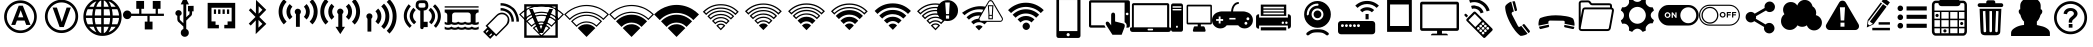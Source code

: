 SplineFontDB: 3.0
FontName: IopsysGUIicon2016
FullName: IopsysGUI_icon2016
FamilyName: IopsysGUI_icon2016
Weight: Book
Version: 1.000
ItalicAngle: 0
UnderlinePosition: -301
UnderlineWidth: 50
Ascent: 768
Descent: 256
sfntRevision: 0x00010000
woffMajor: 1
woffMinor: 0
LayerCount: 2
Layer: 0 1 "Back"  1
Layer: 1 1 "Fore"  0
XUID: [1021 535 1673568348 2691410]
FSType: 4
OS2Version: 3
OS2_WeightWidthSlopeOnly: 0
OS2_UseTypoMetrics: 1
CreationTime: 1470743021
ModificationTime: 1517506002
PfmFamily: 81
TTFWeight: 400
TTFWidth: 5
LineGap: 0
VLineGap: 0
Panose: 0 0 0 0 0 0 0 0 0 0
OS2TypoAscent: 768
OS2TypoAOffset: 0
OS2TypoDescent: -256
OS2TypoDOffset: 0
OS2TypoLinegap: 0
OS2WinAscent: 1056
OS2WinAOffset: 0
OS2WinDescent: 48
OS2WinDOffset: 0
HheadAscent: 768
HheadAOffset: 0
HheadDescent: -256
HheadDOffset: 0
OS2SubXSize: 717
OS2SubYSize: 666
OS2SubXOff: 0
OS2SubYOff: 143
OS2SupXSize: 717
OS2SupYSize: 666
OS2SupXOff: 0
OS2SupYOff: 488
OS2StrikeYSize: 51
OS2StrikeYPos: 256
OS2Vendor: 'pyrs'
OS2CodePages: 00000001.00000000
OS2UnicodeRanges: 00000001.00000040.00000000.00000000
MarkAttachClasses: 1
DEI: 91125
TtTable: prep
PUSHW_1
 0
CALL
SVTCA[y-axis]
PUSHW_3
 1
 5
 2
CALL
SVTCA[x-axis]
PUSHW_3
 6
 4
 2
CALL
SVTCA[x-axis]
PUSHW_8
 6
 59
 48
 43
 30
 20
 0
 8
CALL
PUSHW_8
 7
 149
 130
 101
 73
 44
 0
 8
CALL
PUSHW_8
 8
 85
 65
 61
 44
 20
 0
 8
CALL
PUSHW_8
 9
 33
 27
 21
 15
 9
 0
 8
CALL
SVTCA[y-axis]
PUSHW_8
 1
 178
 130
 101
 73
 44
 0
 8
CALL
PUSHW_8
 2
 149
 130
 101
 73
 44
 0
 8
CALL
PUSHW_8
 3
 104
 82
 61
 44
 28
 0
 8
CALL
PUSHW_8
 4
 97
 82
 61
 44
 28
 0
 8
CALL
PUSHW_8
 5
 73
 65
 43
 30
 20
 0
 8
CALL
SVTCA[y-axis]
PUSHW_3
 10
 3
 7
CALL
PUSHW_1
 0
DUP
RCVT
RDTG
ROUND[Black]
RTG
WCVTP
EndTTInstrs
TtTable: fpgm
PUSHW_1
 0
FDEF
MPPEM
PUSHW_1
 9
LT
IF
PUSHB_2
 1
 1
INSTCTRL
EIF
PUSHW_1
 511
SCANCTRL
PUSHW_1
 68
SCVTCI
PUSHW_2
 9
 3
SDS
SDB
ENDF
PUSHW_1
 1
FDEF
DUP
DUP
RCVT
ROUND[Black]
WCVTP
PUSHB_1
 1
ADD
ENDF
PUSHW_1
 2
FDEF
PUSHW_1
 1
LOOPCALL
POP
ENDF
PUSHW_1
 3
FDEF
DUP
GC[cur]
PUSHB_1
 3
CINDEX
GC[cur]
GT
IF
SWAP
EIF
DUP
ROLL
DUP
ROLL
MD[grid]
ABS
ROLL
DUP
GC[cur]
DUP
ROUND[Grey]
SUB
ABS
PUSHB_1
 4
CINDEX
GC[cur]
DUP
ROUND[Grey]
SUB
ABS
GT
IF
SWAP
NEG
ROLL
EIF
MDAP[rnd]
DUP
PUSHB_1
 0
GTEQ
IF
ROUND[Black]
DUP
PUSHB_1
 0
EQ
IF
POP
PUSHB_1
 64
EIF
ELSE
ROUND[Black]
DUP
PUSHB_1
 0
EQ
IF
POP
PUSHB_1
 64
NEG
EIF
EIF
MSIRP[no-rp0]
ENDF
PUSHW_1
 4
FDEF
DUP
GC[cur]
PUSHB_1
 4
CINDEX
GC[cur]
GT
IF
SWAP
ROLL
EIF
DUP
GC[cur]
DUP
ROUND[White]
SUB
ABS
PUSHB_1
 4
CINDEX
GC[cur]
DUP
ROUND[White]
SUB
ABS
GT
IF
SWAP
ROLL
EIF
MDAP[rnd]
MIRP[rp0,min,rnd,black]
ENDF
PUSHW_1
 5
FDEF
MPPEM
DUP
PUSHB_1
 3
MINDEX
LT
IF
LTEQ
IF
PUSHB_1
 128
WCVTP
ELSE
PUSHB_1
 64
WCVTP
EIF
ELSE
POP
POP
DUP
RCVT
PUSHB_1
 192
LT
IF
PUSHB_1
 192
WCVTP
ELSE
POP
EIF
EIF
ENDF
PUSHW_1
 6
FDEF
DUP
DUP
RCVT
ROUND[Black]
WCVTP
PUSHB_1
 1
ADD
DUP
DUP
RCVT
RDTG
ROUND[Black]
RTG
WCVTP
PUSHB_1
 1
ADD
ENDF
PUSHW_1
 7
FDEF
PUSHW_1
 6
LOOPCALL
ENDF
PUSHW_1
 8
FDEF
MPPEM
DUP
PUSHB_1
 3
MINDEX
GTEQ
IF
PUSHB_1
 64
ELSE
PUSHB_1
 0
EIF
ROLL
ROLL
DUP
PUSHB_1
 3
MINDEX
GTEQ
IF
SWAP
POP
PUSHB_1
 128
ROLL
ROLL
ELSE
ROLL
SWAP
EIF
DUP
PUSHB_1
 3
MINDEX
GTEQ
IF
SWAP
POP
PUSHW_1
 192
ROLL
ROLL
ELSE
ROLL
SWAP
EIF
DUP
PUSHB_1
 3
MINDEX
GTEQ
IF
SWAP
POP
PUSHW_1
 256
ROLL
ROLL
ELSE
ROLL
SWAP
EIF
DUP
PUSHB_1
 3
MINDEX
GTEQ
IF
SWAP
POP
PUSHW_1
 320
ROLL
ROLL
ELSE
ROLL
SWAP
EIF
DUP
PUSHW_1
 3
MINDEX
GTEQ
IF
PUSHB_1
 3
CINDEX
RCVT
PUSHW_1
 384
LT
IF
SWAP
POP
PUSHW_1
 384
SWAP
POP
ELSE
PUSHB_1
 3
CINDEX
RCVT
SWAP
POP
SWAP
POP
EIF
ELSE
POP
EIF
WCVTP
ENDF
PUSHW_1
 9
FDEF
MPPEM
GTEQ
IF
RCVT
WCVTP
ELSE
POP
POP
EIF
ENDF
EndTTInstrs
ShortTable: cvt  18
  20
  31
  37
  53
  57
  76
  94
  37
  65
  170
  0
  0
  893
  5
  998
  0
  34
  648
EndShort
ShortTable: maxp 16
  1
  0
  69
  189
  18
  0
  0
  1
  0
  0
  10
  0
  512
  46
  0
  0
EndShort
LangName: 1033 "" "" "Regular" "pyrs: IopsysGUI_icon2016: " "" "Version 1.000" 
GaspTable: 1 65535 2 0
MATH:ScriptPercentScaleDown: 80
MATH:ScriptScriptPercentScaleDown: 60
MATH:DelimitedSubFormulaMinHeight: 1536
MATH:DisplayOperatorMinHeight: 0
MATH:MathLeading: 0 
MATH:AxisHeight: 417 
MATH:AccentBaseHeight: 0 
MATH:FlattenedAccentBaseHeight: 750 
MATH:SubscriptShiftDown: 143 
MATH:SubscriptTopMax: 0 
MATH:SubscriptBaselineDropMin: 0 
MATH:SuperscriptShiftUp: 488 
MATH:SuperscriptShiftUpCramped: 0 
MATH:SuperscriptBottomMin: 0 
MATH:SuperscriptBaselineDropMax: 0 
MATH:SubSuperscriptGapMin: 200 
MATH:SuperscriptBottomMaxWithSubscript: 0 
MATH:SpaceAfterScript: 42 
MATH:UpperLimitGapMin: 0 
MATH:UpperLimitBaselineRiseMin: 0 
MATH:LowerLimitGapMin: 0 
MATH:LowerLimitBaselineDropMin: 0 
MATH:StackTopShiftUp: 0 
MATH:StackTopDisplayStyleShiftUp: 0 
MATH:StackBottomShiftDown: 0 
MATH:StackBottomDisplayStyleShiftDown: 0 
MATH:StackGapMin: 150 
MATH:StackDisplayStyleGapMin: 350 
MATH:StretchStackTopShiftUp: 0 
MATH:StretchStackBottomShiftDown: 0 
MATH:StretchStackGapAboveMin: 0 
MATH:StretchStackGapBelowMin: 0 
MATH:FractionNumeratorShiftUp: 0 
MATH:FractionNumeratorDisplayStyleShiftUp: 0 
MATH:FractionDenominatorShiftDown: 0 
MATH:FractionDenominatorDisplayStyleShiftDown: 0 
MATH:FractionNumeratorGapMin: 50 
MATH:FractionNumeratorDisplayStyleGapMin: 150 
MATH:FractionRuleThickness: 50 
MATH:FractionDenominatorGapMin: 50 
MATH:FractionDenominatorDisplayStyleGapMin: 150 
MATH:SkewedFractionHorizontalGap: 0 
MATH:SkewedFractionVerticalGap: 0 
MATH:OverbarVerticalGap: 150 
MATH:OverbarRuleThickness: 50 
MATH:OverbarExtraAscender: 50 
MATH:UnderbarVerticalGap: 150 
MATH:UnderbarRuleThickness: 50 
MATH:UnderbarExtraDescender: 50 
MATH:RadicalVerticalGap: 50 
MATH:RadicalDisplayStyleVerticalGap: 50 
MATH:RadicalRuleThickness: 50 
MATH:RadicalExtraAscender: 50 
MATH:RadicalKernBeforeDegree: 284 
MATH:RadicalKernAfterDegree: -568 
MATH:RadicalDegreeBottomRaisePercent: 60
MATH:MinConnectorOverlap: 20
Encoding: UnicodeBmp
UnicodeInterp: none
NameList: Adobe Glyph List
DisplaySize: -24
AntiAlias: 1
FitToEm: 1
WinInfo: 0 24 31
BeginChars: 65539 70

StartChar: .notdef
Encoding: 65536 -1 0
Width: 374
Flags: W
TtInstrs:
PUSHB_2
 1
 0
MDAP[rnd]
ALIGNRP
PUSHB_3
 7
 4
 16
MIRP[min,rnd,black]
SHP[rp2]
PUSHB_2
 6
 5
MDRP[rp0,min,rnd,grey]
ALIGNRP
PUSHB_3
 3
 2
 16
MIRP[min,rnd,black]
SHP[rp2]
SVTCA[y-axis]
PUSHB_2
 3
 0
MDAP[rnd]
ALIGNRP
PUSHB_3
 5
 4
 16
MIRP[min,rnd,black]
SHP[rp2]
PUSHB_3
 7
 6
 17
MIRP[rp0,min,rnd,grey]
ALIGNRP
PUSHB_3
 1
 2
 16
MIRP[min,rnd,black]
SHP[rp2]
EndTTInstrs
LayerCount: 2
Fore
SplineSet
34 0 m 1,0,-1
 34 682 l 1,1,-1
 306 682 l 1,2,-1
 306 0 l 1,3,-1
 34 0 l 1,0,-1
68 34 m 1,4,-1
 272 34 l 1,5,-1
 272 648 l 1,6,-1
 68 648 l 1,7,-1
 68 34 l 1,4,-1
EndSplineSet
EndChar

StartChar: .null
Encoding: 65537 -1 1
Width: 0
GlyphClass: 2
Flags: W
LayerCount: 2
EndChar

StartChar: nonmarkingreturn
Encoding: 65538 -1 2
Width: 341
GlyphClass: 2
Flags: W
LayerCount: 2
EndChar

StartChar: minus
Encoding: 0 -1 3
AltUni2: 000000.ffffffff.0
Width: 1024
GlyphClass: 2
Flags: W
LayerCount: 2
Fore
SplineSet
158 469 m 1,0,-1
 856 469 l 1,1,-1
 856 314 l 1,2,-1
 158 314 l 1,3,-1
 158 469 l 1,0,-1
EndSplineSet
EndChar

StartChar: NameMe.43
Encoding: 1 1 4
Width: 1127
GlyphClass: 2
Flags: W
LayerCount: 2
Fore
SplineSet
920 274 m 1,0,-1
 628 274 l 1,1,-1
 628 -70 l 1,2,-1
 390 -70 l 1,3,-1
 390 274 l 1,4,-1
 87 274 l 1,5,-1
 87 472 l 1,6,-1
 390 472 l 1,7,-1
 390 764 l 1,8,-1
 628 764 l 1,9,-1
 628 472 l 1,10,-1
 920 472 l 1,11,-1
 920 274 l 1,0,-1
EndSplineSet
EndChar

StartChar: circle_minus
Encoding: 2 2 5
Width: 1000
GlyphClass: 2
Flags: W
LayerCount: 2
Fore
SplineSet
789 589 m 1,0,1
 910 470 910 470 910 300 c 128,-1,2
 910 130 910 130 790 10 c 128,-1,3
 670 -110 670 -110 500 -110 c 128,-1,4
 330 -110 330 -110 210 10 c 128,-1,5
 90 130 90 130 90 300 c 128,-1,6
 90 470 90 470 210 590 c 128,-1,7
 330 710 330 710 500 710 c 128,-1,8
 670 710 670 710 789 589 c 1,0,1
740 362 m 1,9,-1
 260 362 l 1,10,-1
 260 237 l 1,11,-1
 740 237 l 1,12,-1
 740 362 l 1,9,-1
EndSplineSet
EndChar

StartChar: circle_plus
Encoding: 3 3 6
Width: 1000
GlyphClass: 2
Flags: W
LayerCount: 2
Fore
SplineSet
789 589 m 256,0,1
 910 468 910 468 910 300 c 0,2,3
 910 130 910 130 789 9 c 0,4,5
 670 -110 670 -110 500 -110 c 0,6,7
 328 -110 328 -110 209 9 c 256,8,9
 90 128 90 128 90 300 c 0,10,11
 90 470 90 470 209 589 c 0,12,13
 330 710 330 710 500 710 c 0,14,15
 668 710 668 710 789 589 c 256,0,1
740 362 m 1,16,-1
 562 362 l 1,17,-1
 562 540 l 1,18,-1
 437 540 l 1,19,-1
 437 362 l 1,20,-1
 260 362 l 1,21,-1
 260 237 l 1,22,-1
 437 237 l 1,23,-1
 437 60 l 1,24,-1
 562 60 l 1,25,-1
 562 237 l 1,26,-1
 740 237 l 1,27,-1
 740 362 l 1,16,-1
EndSplineSet
EndChar

StartChar: reload
Encoding: 4 4 7
Width: 1046
GlyphClass: 2
Flags: W
LayerCount: 2
Fore
SplineSet
932 660 m 1,0,-1
 932 326 l 1,1,-1
 643 475 l 1,2,-1
 739 535 l 1,3,4
 735 537 735 537 726 552.5 c 128,-1,5
 717 568 717 568 694.5 584 c 128,-1,6
 672 600 672 600 633 613.5 c 128,-1,7
 594 627 594 627 532 627 c 0,8,9
 403 627 403 627 323.5 547 c 128,-1,10
 244 467 244 467 244 326 c 0,11,12
 244 213 244 213 321.5 139.5 c 128,-1,13
 399 66 399 66 535 66 c 0,14,15
 560 66 560 66 592.5 72 c 128,-1,16
 625 78 625 78 655.5 92.5 c 128,-1,17
 686 107 686 107 711.5 127 c 128,-1,18
 737 147 737 147 750 176 c 1,19,-1
 895 103 l 1,20,21
 814 16 814 16 729.5 -34 c 128,-1,22
 645 -84 645 -84 535 -84 c 0,23,24
 441 -84 441 -84 361 -51 c 128,-1,25
 281 -18 281 -18 223.5 37 c 128,-1,26
 166 92 166 92 133 167 c 128,-1,27
 100 242 100 242 100 326 c 0,28,29
 100 424 100 424 133 506 c 128,-1,30
 166 588 166 588 223.5 647.5 c 128,-1,31
 281 707 281 707 360.5 739.5 c 128,-1,32
 440 772 440 772 535 772 c 0,33,34
 595 772 595 772 642.5 758 c 128,-1,35
 690 744 690 744 727 720.5 c 128,-1,36
 764 697 764 697 792.5 668 c 128,-1,37
 821 639 821 639 848 611 c 1,38,-1
 932 660 l 1,0,-1
EndSplineSet
EndChar

StartChar: stop
Encoding: 5 5 8
Width: 1046
GlyphClass: 2
Flags: W
LayerCount: 2
Fore
SplineSet
524 770 m 256,0,1
 612 770 612 770 690 736.5 c 128,-1,2
 768 703 768 703 825.5 645.5 c 128,-1,3
 883 588 883 588 916.5 510 c 128,-1,4
 950 432 950 432 950 344 c 256,5,6
 950 256 950 256 916.5 178.5 c 128,-1,7
 883 101 883 101 825.5 43.5 c 128,-1,8
 768 -14 768 -14 690 -48 c 128,-1,9
 612 -82 612 -82 524 -82 c 256,10,11
 436 -82 436 -82 358.5 -48 c 128,-1,12
 281 -14 281 -14 223.5 43.5 c 128,-1,13
 166 101 166 101 132 178.5 c 128,-1,14
 98 256 98 256 98 344 c 256,15,16
 98 432 98 432 132 510 c 128,-1,17
 166 588 166 588 223.5 645.5 c 128,-1,18
 281 703 281 703 358.5 736.5 c 128,-1,19
 436 770 436 770 524 770 c 256,0,1
756 578 m 1,20,-1
 287 578 l 1,21,-1
 287 107 l 1,22,-1
 756 107 l 1,23,-1
 756 578 l 1,20,-1
EndSplineSet
EndChar

StartChar: play
Encoding: 6 6 9
Width: 1046
GlyphClass: 2
Flags: W
LayerCount: 2
Fore
SplineSet
524 772 m 256,0,1
 612 772 612 772 690 738.5 c 128,-1,2
 768 705 768 705 826.5 647.5 c 128,-1,3
 885 590 885 590 918.5 512 c 128,-1,4
 952 434 952 434 952 346 c 256,5,6
 952 258 952 258 918.5 180.5 c 128,-1,7
 885 103 885 103 826.5 44.5 c 128,-1,8
 768 -14 768 -14 690 -48 c 128,-1,9
 612 -82 612 -82 524 -82 c 256,10,11
 436 -82 436 -82 358.5 -48 c 128,-1,12
 281 -14 281 -14 223.5 44.5 c 128,-1,13
 166 103 166 103 132 180.5 c 128,-1,14
 98 258 98 258 98 346 c 256,15,16
 98 434 98 434 132 512 c 128,-1,17
 166 590 166 590 223.5 647.5 c 128,-1,18
 281 705 281 705 358.5 738.5 c 128,-1,19
 436 772 436 772 524 772 c 256,0,1
786 348 m 1,20,-1
 350 588 l 1,21,-1
 350 105 l 1,22,-1
 786 348 l 1,20,-1
EndSplineSet
EndChar

StartChar: pause
Encoding: 7 7 10
Width: 1046
GlyphClass: 2
Flags: W
LayerCount: 2
Fore
SplineSet
526 772 m 256,0,1
 614 772 614 772 692 738.5 c 128,-1,2
 770 705 770 705 827.5 647.5 c 128,-1,3
 885 590 885 590 918.5 512 c 128,-1,4
 952 434 952 434 952 346 c 256,5,6
 952 258 952 258 918.5 180.5 c 128,-1,7
 885 103 885 103 827.5 45.5 c 128,-1,8
 770 -12 770 -12 692 -46 c 128,-1,9
 614 -80 614 -80 526 -80 c 256,10,11
 438 -80 438 -80 360.5 -46 c 128,-1,12
 283 -12 283 -12 225.5 45.5 c 128,-1,13
 168 103 168 103 134 180.5 c 128,-1,14
 100 258 100 258 100 346 c 256,15,16
 100 434 100 434 134 512 c 128,-1,17
 168 590 168 590 225.5 647.5 c 128,-1,18
 283 705 283 705 360.5 738.5 c 128,-1,19
 438 772 438 772 526 772 c 256,0,1
453 576 m 1,20,-1
 326 576 l 1,21,-1
 326 113 l 1,22,-1
 453 113 l 1,23,-1
 453 576 l 1,20,-1
725 576 m 1,24,-1
 598 576 l 1,25,-1
 598 113 l 1,26,-1
 725 113 l 1,27,-1
 725 576 l 1,24,-1
EndSplineSet
EndChar

StartChar: circle
Encoding: 8 8 11
Width: 1046
GlyphClass: 2
Flags: W
LayerCount: 2
Fore
SplineSet
98 344 m 256,0,1
 98 432 98 432 132 510 c 128,-1,2
 166 588 166 588 223.5 646.5 c 128,-1,3
 281 705 281 705 358.5 738.5 c 128,-1,4
 436 772 436 772 524 772 c 256,5,6
 612 772 612 772 690 738.5 c 128,-1,7
 768 705 768 705 826.5 646.5 c 128,-1,8
 885 588 885 588 918.5 510 c 128,-1,9
 952 432 952 432 952 344 c 256,10,11
 952 256 952 256 918.5 178.5 c 128,-1,12
 885 101 885 101 826.5 43.5 c 128,-1,13
 768 -14 768 -14 690 -48 c 128,-1,14
 612 -82 612 -82 524 -82 c 256,15,16
 436 -82 436 -82 358.5 -48 c 128,-1,17
 281 -14 281 -14 223.5 43.5 c 128,-1,18
 166 101 166 101 132 178.5 c 128,-1,19
 98 256 98 256 98 344 c 256,0,1
EndSplineSet
EndChar

StartChar: circle_right
Encoding: 16 16 12
Width: 1046
GlyphClass: 2
Flags: W
LayerCount: 2
Fore
SplineSet
524 772 m 0,0,1
 612 772 612 772 691 738.5 c 128,-1,2
 770 705 770 705 827.5 647.5 c 128,-1,3
 885 590 885 590 918.5 511 c 128,-1,4
 952 432 952 432 952 344 c 0,5,6
 952 254 952 254 918.5 176.5 c 128,-1,7
 885 99 885 99 827.5 40.5 c 128,-1,8
 770 -18 770 -18 691 -51 c 128,-1,9
 612 -84 612 -84 524 -84 c 0,10,11
 383 -84 383 -84 274.5 -3 c 128,-1,12
 166 78 166 78 119 203 c 1,13,-1
 465 203 l 1,14,-1
 465 101 l 1,15,-1
 809 340 l 1,16,-1
 465 578 l 1,17,-1
 465 475 l 1,18,-1
 117 477 l 1,19,20
 137 539 137 539 177 594 c 128,-1,21
 217 649 217 649 271.5 689 c 128,-1,22
 326 729 326 729 389 750.5 c 128,-1,23
 452 772 452 772 524 772 c 0,0,1
EndSplineSet
EndChar

StartChar: chevaron_right
Encoding: 17 17 13
Width: 1021
GlyphClass: 2
Flags: W
LayerCount: 2
Fore
SplineSet
874 365 m 1,0,-1
 186 0 l 1,1,-1
 186 688 l 1,2,-1
 874 365 l 1,0,-1
EndSplineSet
EndChar

StartChar: chevaron_left
Encoding: 18 18 14
Width: 874
GlyphClass: 2
Flags: W
LayerCount: 2
Fore
SplineSet
874 690 m 1,0,-1
 874 2 l 1,1,-1
 186 367 l 1,2,-1
 874 690 l 1,0,-1
EndSplineSet
EndChar

StartChar: chevaron_down
Encoding: 19 19 15
Width: 874
GlyphClass: 2
Flags: W
LayerCount: 2
Fore
SplineSet
182 688 m 1,0,-1
 870 688 l 1,1,-1
 506 0 l 1,2,-1
 182 688 l 1,0,-1
EndSplineSet
EndChar

StartChar: chevaron_up
Encoding: 20 20 16
Width: 874
GlyphClass: 2
Flags: W
LayerCount: 2
Fore
SplineSet
870 0 m 1,0,-1
 182 0 l 1,1,-1
 547 688 l 1,2,-1
 870 0 l 1,0,-1
EndSplineSet
EndChar

StartChar: expand
Encoding: 22 22 17
Width: 1051
GlyphClass: 2
Flags: W
LayerCount: 2
Fore
SplineSet
951 768 m 1,0,-1
 951 423 l 1,1,-1
 830 544 l 1,2,-1
 644 358 l 1,3,-1
 540 461 l 1,4,-1
 728 646 l 1,5,-1
 606 768 l 1,6,-1
 951 768 l 1,0,-1
327 43 m 1,7,-1
 447 -79 l 1,8,-1
 103 -79 l 1,9,-1
 103 265 l 1,10,-1
 224 146 l 1,11,-1
 412 332 l 1,12,-1
 515 229 l 1,13,-1
 327 43 l 1,7,-1
EndSplineSet
EndChar

StartChar: adsl
Encoding: 33 33 18
Width: 1046
GlyphClass: 2
Flags: W
LayerCount: 2
Fore
SplineSet
524 -53 m 0,0,1
 439 -53 439 -53 364 -21.5 c 128,-1,2
 289 10 289 10 228 69 c 1,3,4
 169 128 169 128 137 204.5 c 128,-1,5
 105 281 105 281 105 366 c 0,6,7
 105 449 105 449 137 525 c 128,-1,8
 169 601 169 601 228 661 c 0,9,10
 287 720 287 720 363 752 c 128,-1,11
 439 784 439 784 524 784 c 0,12,13
 608 784 608 784 684 752 c 128,-1,14
 760 720 760 720 820 661 c 0,15,16
 879 602 879 602 910.5 525.5 c 128,-1,17
 942 449 942 449 942 366 c 0,18,19
 942 281 942 281 911 205 c 128,-1,20
 880 129 880 129 820 69 c 0,21,22
 761 10 761 10 684.5 -21.5 c 128,-1,23
 608 -53 608 -53 524 -53 c 0,0,1
524 715 m 0,24,25
 453 715 453 715 389.5 689.5 c 128,-1,26
 326 664 326 664 275 613 c 0,27,28
 225 563 225 563 199.5 499.5 c 128,-1,29
 174 436 174 436 174 366 c 0,30,31
 174 295 174 295 199.5 231.5 c 128,-1,32
 225 168 225 168 275 118 c 256,33,34
 325 68 325 68 389.5 41.5 c 128,-1,35
 454 15 454 15 524 15 c 0,36,37
 596 15 596 15 659 41.5 c 128,-1,38
 722 68 722 68 772 118 c 256,39,40
 822 168 822 168 848 231.5 c 128,-1,41
 874 295 874 295 874 366 c 256,42,43
 874 437 874 437 848 500 c 128,-1,44
 822 563 822 563 772 613 c 256,45,46
 722 663 722 663 659 689 c 128,-1,47
 596 715 596 715 524 715 c 0,24,25
781 155 m 1,48,-1
 671 155 l 1,49,-1
 630 267 l 1,50,-1
 433 267 l 1,51,-1
 392 155 l 1,52,-1
 287 155 l 1,53,-1
 479 648 l 1,54,-1
 584 648 l 1,55,-1
 781 155 l 1,48,-1
597 350 m 1,56,-1
 529 533 l 1,57,-1
 463 350 l 1,58,-1
 597 350 l 1,56,-1
EndSplineSet
EndChar

StartChar: vdsl
Encoding: 34 34 19
Width: 1046
GlyphClass: 2
Flags: W
LayerCount: 2
Fore
SplineSet
525 -52 m 0,0,1
 439 -52 439 -52 362.5 -19.5 c 128,-1,2
 286 13 286 13 225 73 c 0,3,4
 164 132 164 132 132 210.5 c 128,-1,5
 100 289 100 289 100 374 c 0,6,7
 100 460 100 460 132 537 c 128,-1,8
 164 614 164 614 225 676 c 0,9,10
 284 735 284 735 361.5 767.5 c 128,-1,11
 439 800 439 800 525 800 c 0,12,13
 610 800 610 800 688.5 768 c 128,-1,14
 767 736 767 736 826 676 c 0,15,16
 886 615 886 615 918.5 537.5 c 128,-1,17
 951 460 951 460 951 374 c 0,18,19
 951 289 951 289 919 211 c 128,-1,20
 887 133 887 133 826 73 c 1,21,22
 767 13 767 13 688.5 -19.5 c 128,-1,23
 610 -52 610 -52 525 -52 c 0,0,1
525 731 m 256,24,25
 452 731 452 731 388 704 c 128,-1,26
 324 677 324 677 272 627 c 1,27,28
 222 576 222 576 195.5 511.5 c 128,-1,29
 169 447 169 447 169 374 c 0,30,31
 169 302 169 302 195.5 237.5 c 128,-1,32
 222 173 222 173 272 122 c 0,33,34
 323 71 323 71 388 44.5 c 128,-1,35
 453 18 453 18 525 18 c 0,36,37
 598 18 598 18 663 44.5 c 128,-1,38
 728 71 728 71 778 122 c 0,39,40
 828 172 828 172 855 237.5 c 128,-1,41
 882 303 882 303 882 374 c 0,42,43
 882 447 882 447 855 511.5 c 128,-1,44
 828 576 828 576 778 627 c 0,45,46
 728 677 728 677 663 704 c 128,-1,47
 598 731 598 731 525 731 c 256,24,25
476 101 m 1,48,-1
 297 600 l 1,49,-1
 407 600 l 1,50,-1
 532 231 l 1,51,-1
 655 600 l 1,52,-1
 763 600 l 1,53,-1
 583 101 l 1,54,-1
 476 101 l 1,48,-1
EndSplineSet
EndChar

StartChar: world
Encoding: 35 35 20
Width: 1048
GlyphClass: 2
Flags: W
LayerCount: 2
Fore
SplineSet
524 854 m 0,0,1
 725 854 725 854 869.5 709.5 c 128,-1,2
 1014 565 1014 565 1014 364.5 c 128,-1,3
 1014 164 1014 164 869.5 19.5 c 128,-1,4
 725 -125 725 -125 524.5 -125 c 128,-1,5
 324 -125 324 -125 179.5 18.5 c 128,-1,6
 35 162 35 162 35 364.5 c 128,-1,7
 35 567 35 567 178 710.5 c 128,-1,8
 321 854 321 854 524 854 c 0,0,1
100 334 m 1,9,10
 106 250 106 250 145 172 c 1,11,-1
 283 172 l 1,12,13
 265 258 265 258 262 334 c 1,14,-1
 100 334 l 1,9,10
682 620 m 1,15,16
 634 757 634 757 557 782 c 1,17,-1
 557 620 l 1,18,-1
 682 620 l 1,15,16
557 557 m 1,19,-1
 557 397 l 1,20,-1
 720 397 l 1,21,22
 717 487 717 487 700 557 c 1,23,-1
 557 557 l 1,19,-1
492 782 m 1,24,25
 415 757 415 757 367 620 c 1,26,-1
 492 620 l 1,27,-1
 492 782 l 1,24,25
348 557 m 1,28,29
 328 478 328 478 326 397 c 1,30,-1
 492 397 l 1,31,-1
 492 557 l 1,32,-1
 348 557 l 1,28,29
262 397 m 1,33,34
 264 472 264 472 283 557 c 1,35,-1
 145 557 l 1,36,37
 106 478 106 478 100 397 c 1,38,-1
 262 397 l 1,33,34
326 334 m 1,39,40
 327 250 327 250 348 172 c 1,41,-1
 492 172 l 1,42,-1
 492 334 l 1,43,-1
 326 334 l 1,39,40
367 108 m 1,44,45
 415 -27 415 -27 492 -56 c 1,46,-1
 492 108 l 1,47,-1
 367 108 l 1,44,45
557 -56 m 1,48,49
 634 -27 634 -27 682 108 c 1,50,-1
 557 108 l 1,51,-1
 557 -56 l 1,48,49
700 172 m 1,52,53
 719 255 719 255 720 334 c 1,54,-1
 557 334 l 1,55,-1
 557 172 l 1,56,-1
 700 172 l 1,52,53
786 334 m 1,57,58
 784 257 784 257 766 172 c 1,59,-1
 903 172 l 1,60,61
 942 251 942 251 948 334 c 1,62,-1
 786 334 l 1,57,58
948 397 m 1,63,64
 942 479 942 479 903 557 c 1,65,-1
 766 557 l 1,66,67
 784 471 784 471 786 397 c 1,68,-1
 948 397 l 1,63,64
862 620 m 1,69,70
 788 718 788 718 680 760 c 1,71,72
 725 699 725 699 748 620 c 1,73,-1
 862 620 l 1,69,70
369 760 m 1,74,75
 260 719 260 719 186 620 c 1,76,-1
 301 620 l 1,77,78
 324 699 324 699 369 760 c 1,74,75
186 108 m 1,79,80
 256 12 256 12 369 -31 c 1,81,82
 324 30 324 30 301 108 c 1,83,-1
 186 108 l 1,79,80
680 -31 m 1,84,85
 794 12 794 12 862 108 c 1,86,-1
 748 108 l 1,87,88
 725 30 725 30 680 -31 c 1,84,85
EndSplineSet
EndChar

StartChar: network
Encoding: 36 36 21
Width: 1048
GlyphClass: 2
Flags: W
LayerCount: 2
Fore
SplineSet
682 240 m 1,0,-1
 756 240 l 1,1,-1
 756 40 l 1,2,-1
 557 40 l 1,3,-1
 557 240 l 1,4,-1
 625 240 l 1,5,-1
 625 386 l 1,6,-1
 213 386 l 1,7,8
 203 349 203 349 174 326.5 c 128,-1,9
 145 304 145 304 109 304 c 0,10,11
 64 304 64 304 32 336.5 c 128,-1,12
 0 369 0 369 0 414.5 c 128,-1,13
 0 460 0 460 31.5 492.5 c 128,-1,14
 63 525 63 525 109 525 c 0,15,16
 146 525 146 525 174.5 502.5 c 128,-1,17
 203 480 203 480 213 443 c 1,18,-1
 414 443 l 1,19,-1
 414 568 l 1,20,-1
 340 568 l 1,21,-1
 340 769 l 1,22,-1
 539 769 l 1,23,-1
 539 568 l 1,24,-1
 471 568 l 1,25,-1
 471 443 l 1,26,-1
 836 443 l 1,27,-1
 836 568 l 1,28,-1
 762 568 l 1,29,-1
 762 769 l 1,30,-1
 961 769 l 1,31,-1
 961 568 l 1,32,-1
 893 568 l 1,33,-1
 893 443 l 1,34,-1
 1047 443 l 1,35,-1
 1047 386 l 1,36,-1
 682 386 l 1,37,-1
 682 240 l 1,0,-1
EndSplineSet
EndChar

StartChar: usb
Encoding: 37 37 22
Width: 1048
GlyphClass: 2
Flags: W
LayerCount: 2
Fore
SplineSet
758 644 m 1,0,-1
 758 503 l 1,1,-1
 719 503 l 1,2,-1
 719 458 l 2,3,4
 719 411 719 411 698 389 c 0,5,6
 690 381 690 381 659 354 c 0,7,8
 649 345 649 345 615.5 311.5 c 128,-1,9
 582 278 582 278 569 266 c 1,10,-1
 569 51 l 1,11,12
 634 26 634 26 635 -46 c 0,13,14
 635 -89 635 -89 605 -118.5 c 128,-1,15
 575 -148 575 -148 532 -148 c 128,-1,16
 489 -148 489 -148 459.5 -118.5 c 128,-1,17
 430 -89 430 -89 430 -46 c 0,18,19
 430 26 430 26 496 51 c 1,20,-1
 496 114 l 1,21,-1
 397 208 l 1,22,23
 360 240 360 240 358 243 c 0,24,25
 340 267 340 267 340 313 c 2,26,-1
 340 389 l 1,27,28
 291 406 291 406 291 458 c 0,29,30
 291 489 291 489 314.5 511.5 c 128,-1,31
 338 534 338 534 370.5 534 c 128,-1,32
 403 534 403 534 428 511.5 c 128,-1,33
 453 489 453 489 453 458 c 0,34,35
 453 407 453 407 403 389 c 1,36,-1
 403 313 l 2,37,38
 403 288 403 288 412 280 c 0,39,40
 422 271 422 271 442 251 c 0,41,42
 448 245 448 245 466.5 227.5 c 128,-1,43
 485 210 485 210 496 200 c 1,44,-1
 496 681 l 1,45,-1
 428 681 l 1,46,-1
 532 899 l 1,47,-1
 639 681 l 1,48,-1
 569 681 l 1,49,-1
 569 354 l 1,50,51
 587 370 587 370 614 397 c 0,52,53
 622 405 622 405 634 413 c 0,54,55
 647 422 647 422 647 423 c 0,56,57
 653 440 653 440 653 458 c 2,58,-1
 653 503 l 1,59,-1
 614 503 l 1,60,-1
 614 641 l 1,61,-1
 758 644 l 1,0,-1
EndSplineSet
EndChar

StartChar: ethernet
Encoding: 38 38 23
Width: 834
GlyphClass: 2
Flags: W
LayerCount: 2
Fore
SplineSet
773 720 m 1,0,-1
 773 68 l 1,1,-1
 494 68 l 1,2,-1
 494 157 l 1,3,-1
 578 157 l 1,4,-1
 578 245 l 1,5,-1
 682 245 l 1,6,-1
 682 595 l 1,7,-1
 166 595 l 1,8,-1
 166 245 l 1,9,-1
 270 245 l 1,10,-1
 270 157 l 1,11,-1
 355 157 l 1,12,-1
 355 68 l 1,13,-1
 68 68 l 1,14,-1
 68 720 l 1,15,-1
 773 720 l 1,0,-1
619 552 m 1,16,-1
 619 437 l 1,17,-1
 562 437 l 1,18,-1
 562 552 l 1,19,-1
 619 552 l 1,16,-1
506 552 m 1,20,-1
 506 437 l 1,21,-1
 449 437 l 1,22,-1
 449 552 l 1,23,-1
 506 552 l 1,20,-1
395 552 m 1,24,-1
 395 437 l 1,25,-1
 336 437 l 1,26,-1
 336 552 l 1,27,-1
 395 552 l 1,24,-1
283 552 m 1,28,-1
 283 437 l 1,29,-1
 227 437 l 1,30,-1
 227 552 l 1,31,-1
 283 552 l 1,28,-1
EndSplineSet
EndChar

StartChar: bluethooth
Encoding: 39 39 24
Width: 1000
GlyphClass: 2
Flags: W
LayerCount: 2
Fore
SplineSet
453 -79 m 1,0,-1
 455 272 l 1,1,-1
 326 139 l 1,2,-1
 275 188 l 1,3,-1
 447 360 l 1,4,-1
 277 532 l 1,5,-1
 326 581 l 1,6,-1
 457 448 l 1,7,-1
 461 797 l 1,8,-1
 723 542 l 1,9,-1
 545 360 l 1,10,-1
 725 182 l 1,11,-1
 453 -79 l 1,0,-1
527 442 m 1,12,-1
 625 542 l 1,13,-1
 529 635 l 1,14,-1
 527 442 l 1,12,-1
523 85 m 1,15,-1
 625 182 l 1,16,-1
 525 282 l 1,17,-1
 523 85 l 1,15,-1
EndSplineSet
EndChar

StartChar: radio1
Encoding: 40 40 25
Width: 1084
GlyphClass: 2
Flags: W
LayerCount: 2
Fore
SplineSet
477 548 m 128,-1,1
 500 571 500 571 532 571 c 1,2,3
 532 570 532 570 533 570 c 0,4,5
 565 570 565 570 589 548 c 128,-1,6
 613 526 613 526 613 492 c 0,7,8
 613 491 613 491 612 490 c 1,9,10
 612 459 612 459 589 435 c 0,11,12
 587 433 587 433 587 433 c 2,13,14
 586 433 586 433 584 431 c 1,15,-1
 584 107 l 1,16,-1
 485 107 l 1,17,-1
 485 431 l 1,18,-1
 477 435 l 1,19,20
 454 461 454 461 454 492 c 0,21,0
 454 525 454 525 477 548 c 128,-1,1
758 690 m 1,22,23
 797 649 797 649 818.5 599.5 c 128,-1,24
 840 550 840 550 840 494 c 0,25,26
 840 435 840 435 818.5 383.5 c 128,-1,27
 797 332 797 332 758 294 c 1,28,-1
 688 363 l 1,29,30
 741 422 741 422 741 494 c 0,31,32
 741 529 741 529 727 562 c 128,-1,33
 713 595 713 595 688 621 c 1,34,-1
 758 690 l 1,22,23
907 814 m 1,35,36
 974 747 974 747 1007 666.5 c 128,-1,37
 1040 586 1040 586 1040 494 c 256,38,39
 1040 402 1040 402 1006.5 318 c 128,-1,40
 973 234 973 234 907 169 c 1,41,-1
 836 240 l 1,42,43
 939 343 939 343 940 494 c 0,44,45
 940 637 940 637 836 746 c 1,46,-1
 907 814 l 1,35,36
324 294 m 1,47,48
 284 333 284 333 263 384 c 128,-1,49
 242 435 242 435 242 494 c 0,50,51
 242 549 242 549 263.5 599.5 c 128,-1,52
 285 650 285 650 324 690 c 1,53,-1
 395 621 l 1,54,55
 340 566 340 566 340 494 c 256,56,57
 340 422 340 422 395 363 c 1,58,-1
 324 294 l 1,47,48
174 169 m 1,59,60
 109 236 109 236 75 319 c 128,-1,61
 41 402 41 402 41 494 c 256,62,63
 41 586 41 586 75 667 c 128,-1,64
 109 748 109 748 174 814 c 1,65,-1
 246 746 l 1,66,67
 196 693 196 693 167.5 629.5 c 128,-1,68
 139 566 139 566 139 494 c 0,69,70
 139 420 139 420 167 356 c 128,-1,71
 195 292 195 292 246 240 c 1,72,-1
 174 169 l 1,59,60
EndSplineSet
EndChar

StartChar: radio2
Encoding: 41 41 26
Width: 1086
GlyphClass: 2
Flags: W
LayerCount: 2
Fore
SplineSet
762 697 m 1,0,1
 846 613 846 613 846 494 c 0,2,3
 846 373 846 373 762 289 c 1,4,-1
 688 363 l 1,5,6
 745 416 745 416 745 494 c 256,7,8
 745 572 745 572 688 625 c 1,9,-1
 762 697 l 1,0,1
913 824 m 1,10,11
 982 759 982 759 1016.5 673.5 c 128,-1,12
 1051 588 1051 588 1051 494 c 256,13,14
 1051 400 1051 400 1016 315 c 128,-1,15
 981 230 981 230 913 165 c 1,16,-1
 844 238 l 1,17,18
 895 287 895 287 922.5 355 c 128,-1,19
 950 423 950 423 950 494 c 0,20,21
 950 566 950 566 922.5 631.5 c 128,-1,22
 895 697 895 697 844 750 c 1,23,-1
 913 824 l 1,10,11
322 289 m 1,24,25
 238 373 238 373 238 494 c 0,26,27
 238 613 238 613 322 697 c 1,28,-1
 391 625 l 1,29,30
 366 598 366 598 352 564.5 c 128,-1,31
 338 531 338 531 338 494 c 256,32,33
 338 457 338 457 352.5 423.5 c 128,-1,34
 367 390 367 390 391 363 c 1,35,-1
 322 289 l 1,24,25
168 165 m 1,36,37
 103 230 103 230 68 315 c 128,-1,38
 33 400 33 400 33 494 c 256,39,40
 33 588 33 588 67.5 673 c 128,-1,41
 102 758 102 758 168 824 c 1,42,-1
 240 750 l 1,43,44
 189 697 189 697 161 631.5 c 128,-1,45
 133 566 133 566 133 494 c 256,46,47
 133 422 133 422 160.5 354.5 c 128,-1,48
 188 287 188 287 240 238 c 1,49,-1
 168 165 l 1,36,37
666 107 m 1,50,-1
 545 -79 l 1,51,-1
 422 107 l 1,52,-1
 494 107 l 1,53,-1
 494 433 l 1,54,55
 492 435 492 435 490.5 435 c 128,-1,56
 489 435 489 435 487 439 c 1,57,58
 464 462 464 462 464 490 c 0,59,60
 464 491 464 491 464 492 c 128,-1,61
 464 493 464 493 465 494 c 1,62,63
 465 525 465 525 487.5 549.5 c 128,-1,64
 510 574 510 574 544 574 c 0,65,66
 576 574 576 574 600 550 c 0,67,68
 626 524 626 524 626 494 c 0,69,70
 626 493 626 493 625 492 c 1,71,72
 625 461 625 461 600 439 c 1,73,74
 600 437 600 437 596 433 c 1,75,-1
 596 107 l 1,76,-1
 666 107 l 1,50,-1
EndSplineSet
EndChar

StartChar: radio3
Encoding: 42 42 27
Width: 1048
GlyphClass: 2
Flags: W
LayerCount: 2
Fore
SplineSet
160 319 m 0,0,1
 137 343 137 343 137 375 c 128,-1,2
 137 407 137 407 159.5 429.5 c 128,-1,3
 182 452 182 452 215 452 c 128,-1,4
 248 452 248 452 270.5 429.5 c 128,-1,5
 293 407 293 407 293 374.5 c 128,-1,6
 293 342 293 342 270 319 c 1,7,8
 270 317 270 317 266 317 c 1,9,10
 266 317 266 317 264 315 c 1,11,-1
 264 -15 l 1,12,-1
 166 -15 l 1,13,-1
 166 315 l 1,14,15
 164 315 164 315 160 319 c 0,0,1
440 575 m 1,16,17
 522 493 522 493 522 374.5 c 128,-1,18
 522 256 522 256 440 174 c 1,19,-1
 369 245 l 1,20,21
 424 301 424 301 424 374 c 0,22,23
 424 375 424 375 424 375 c 2,24,25
 424 448 424 448 369 503 c 1,26,-1
 440 575 l 1,16,17
589 700 m 1,27,28
 724 561 724 561 725 374 c 1,29,30
 725 184 725 184 589 49 c 1,31,-1
 518 120 l 1,32,33
 624 221 624 221 624 374 c 1,34,35
 625 374 625 374 625 375 c 0,36,37
 625 526 625 526 518 628 c 1,38,-1
 589 700 l 1,27,28
729 815 m 1,39,40
 911 633 911 633 911 374.5 c 128,-1,41
 911 116 911 116 729 -66 c 1,42,-1
 659 6 l 1,43,44
 810 158 810 158 810 374 c 1,45,46
 811 375 811 375 811 376 c 0,47,48
 811 591 811 591 659 743 c 1,49,-1
 729 815 l 1,39,40
EndSplineSet
EndChar

StartChar: wps
Encoding: 43 43 28
Width: 1049
GlyphClass: 2
Flags: W
LayerCount: 2
Fore
SplineSet
568 787 m 0,0,1
 596 787 596 787 616.5 776 c 128,-1,2
 637 765 637 765 649.5 746 c 128,-1,3
 662 727 662 727 668 702.5 c 128,-1,4
 674 678 674 678 674 651 c 0,5,6
 674 592 674 592 643 558.5 c 128,-1,7
 612 525 612 525 555 525 c 1,8,-1
 555 236 l 1,9,-1
 657 236 l 1,10,-1
 657 100 l 1,11,-1
 557 100 l 1,12,13
 553 89 553 89 551 79 c 128,-1,14
 549 69 549 69 545 62 c 128,-1,15
 541 55 541 55 534.5 51 c 128,-1,16
 528 47 528 47 515 47 c 0,17,18
 495 47 495 47 481.5 58 c 128,-1,19
 468 69 468 69 468 89 c 2,20,-1
 468 505 l 2,21,22
 468 518 468 518 464 521.5 c 128,-1,23
 460 525 460 525 454.5 525 c 128,-1,24
 449 525 449 525 442.5 524.5 c 128,-1,25
 436 524 436 524 431 530 c 0,26,27
 423 540 423 540 409.5 550 c 128,-1,28
 396 560 396 560 383.5 571 c 128,-1,29
 371 582 371 582 361.5 596 c 128,-1,30
 352 610 352 610 351 627 c 0,31,32
 350 635 350 635 350 642 c 128,-1,33
 350 649 350 649 350 657 c 0,34,35
 350 702 350 702 362 728 c 128,-1,36
 374 754 374 754 395.5 767.5 c 128,-1,37
 417 781 417 781 446.5 784.5 c 128,-1,38
 476 788 476 788 511 788 c 0,39,40
 525 788 525 788 539.5 787.5 c 128,-1,41
 554 787 554 787 568 787 c 0,0,1
600 638 m 1,42,43
 600 661 600 661 598.5 676 c 128,-1,44
 597 691 597 691 591.5 699.5 c 128,-1,45
 586 708 586 708 575.5 711 c 128,-1,46
 565 714 565 714 546 714 c 0,47,48
 538 714 538 714 529.5 713.5 c 128,-1,49
 521 713 521 713 513 713 c 256,50,51
 505 713 505 713 496 713.5 c 128,-1,52
 487 714 487 714 479 714 c 0,53,54
 444 714 444 714 433.5 701.5 c 128,-1,55
 423 689 423 689 423 657 c 0,56,57
 423 631 423 631 430 619 c 128,-1,58
 437 607 437 607 449 602 c 128,-1,59
 461 597 461 597 477 597.5 c 128,-1,60
 493 598 493 598 512 598 c 0,61,62
 527 598 527 598 542.5 598 c 128,-1,63
 558 598 558 598 570.5 601 c 128,-1,64
 583 604 583 604 591 612.5 c 128,-1,65
 599 621 599 621 600 638 c 1,42,43
845 684 m 1,66,67
 924 613 924 613 959.5 535 c 128,-1,68
 995 457 995 457 995 379 c 0,69,70
 995 298 995 298 961.5 221 c 128,-1,71
 928 144 928 144 869 81 c 1,72,-1
 815 132 l 1,73,74
 860 186 860 186 888.5 246 c 128,-1,75
 917 306 917 306 917 378 c 0,76,77
 917 455 917 455 881.5 516.5 c 128,-1,78
 846 578 846 578 793 628 c 1,79,80
 807 643 807 643 819.5 656.5 c 128,-1,81
 832 670 832 670 845 684 c 1,66,67
124 378 m 1,82,83
 127 304 127 304 161.5 245 c 128,-1,84
 196 186 196 186 248 135 c 1,85,86
 235 121 235 121 222 107.5 c 128,-1,87
 209 94 209 94 195 79 c 1,88,89
 162 111 162 111 134.5 144.5 c 128,-1,90
 107 178 107 178 87.5 215.5 c 128,-1,91
 68 253 68 253 57 295.5 c 128,-1,92
 46 338 46 338 46 387 c 0,93,94
 46 473 46 473 80 545.5 c 128,-1,95
 114 618 114 618 170 685 c 1,96,97
 186 671 186 671 199 658.5 c 128,-1,98
 212 646 212 646 226 633 c 1,99,100
 178 576 178 576 151 514.5 c 128,-1,101
 124 453 124 453 124 378 c 1,82,83
736 593 m 1,102,103
 796 544 796 544 822 489.5 c 128,-1,104
 848 435 848 435 848 380 c 0,105,106
 848 323 848 323 823 269 c 128,-1,107
 798 215 798 215 753 172 c 1,108,109
 739 186 739 186 723.5 200 c 128,-1,110
 708 214 708 214 692 228 c 1,111,112
 724 260 724 260 743.5 297.5 c 128,-1,113
 763 335 763 335 763 381 c 0,114,115
 763 430 763 430 738.5 465.5 c 128,-1,116
 714 501 714 501 679 533 c 1,117,118
 695 550 695 550 708.5 564.5 c 128,-1,119
 722 579 722 579 736 593 c 1,102,103
352 536 m 1,120,121
 316 499 316 499 299 461.5 c 128,-1,122
 282 424 282 424 282 386 c 0,123,124
 282 344 282 344 303 305 c 128,-1,125
 324 266 324 266 365 231 c 1,126,127
 351 217 351 217 337 201.5 c 128,-1,128
 323 186 323 186 309 172 c 1,129,130
 251 219 251 219 223.5 273.5 c 128,-1,131
 196 328 196 328 196 385 c 0,132,133
 196 440 196 440 220.5 493.5 c 128,-1,134
 245 547 245 547 291 595 c 1,135,136
 307 580 307 580 322 565.5 c 128,-1,137
 337 551 337 551 352 536 c 1,120,121
EndSplineSet
EndChar

StartChar: bridge
Encoding: 44 44 29
Width: 962
GlyphClass: 2
Flags: W
LayerCount: 2
Fore
SplineSet
911 599 m 1,0,-1
 43 599 l 1,1,-1
 43 633 l 1,2,-1
 911 633 l 1,3,-1
 911 599 l 1,0,-1
834 214 m 1,4,5
 879 214 879 214 913 238 c 1,6,-1
 913 175 l 1,7,8
 870 156 870 156 823 156 c 0,9,10
 778 156 778 156 739 175 c 1,11,12
 698 156 698 156 651 156 c 0,13,14
 602 156 602 156 565 175 c 1,15,16
 524 156 524 156 477 156 c 0,17,18
 428 156 428 156 389 175 c 1,19,20
 352 156 352 156 303 156 c 256,21,22
 254 156 254 156 215 175 c 1,23,24
 174 156 174 156 131 156 c 0,25,26
 82 156 82 156 43 175 c 1,27,-1
 43 238 l 1,28,29
 57 230 57 230 73.5 223 c 128,-1,30
 90 216 90 216 109 216 c 1,31,-1
 109 345 l 1,32,-1
 109 367 l 1,33,-1
 109 408 l 2,34,35
 109 434 109 434 90.5 454 c 128,-1,36
 72 474 72 474 43 474 c 1,37,-1
 43 549 l 1,38,-1
 911 549 l 1,39,-1
 911 474 l 1,40,-1
 905 474 l 2,41,42
 876 474 876 474 855 454.5 c 128,-1,43
 834 435 834 435 834 408 c 2,44,-1
 834 367 l 1,45,-1
 834 345 l 1,46,-1
 834 214 l 1,4,5
565 240 m 1,47,48
 598 214 598 214 651 214 c 0,49,50
 684 214 684 214 709 226 c 1,51,-1
 709 345 l 1,52,-1
 709 367 l 1,53,-1
 709 408 l 2,54,55
 709 436 709 436 688.5 455 c 128,-1,56
 668 474 668 474 639 474 c 2,57,-1
 305 474 l 2,58,59
 276 474 276 474 254.5 454.5 c 128,-1,60
 233 435 233 435 233 406 c 2,61,-1
 233 367 l 1,62,-1
 233 345 l 1,63,-1
 233 230 l 1,64,65
 270 214 270 214 303 214 c 0,66,67
 356 214 356 214 389 240 c 1,68,69
 424 214 424 214 477 214 c 256,70,71
 530 214 530 214 565 240 c 1,47,48
739 115 m 1,72,73
 776 85 776 85 823 85 c 0,74,75
 876 85 876 85 913 115 c 1,76,-1
 913 46 l 1,77,78
 864 30 864 30 823 30 c 0,79,80
 784 30 784 30 739 46 c 1,81,82
 694 30 694 30 651 30 c 256,83,84
 608 30 608 30 565 46 c 1,85,86
 520 30 520 30 477 30 c 256,87,88
 434 30 434 30 389 46 c 1,89,90
 346 30 346 30 303 30 c 256,91,92
 260 30 260 30 215 46 c 1,93,94
 170 30 170 30 131 30 c 0,95,96
 88 30 88 30 43 46 c 1,97,-1
 43 115 l 1,98,99
 76 85 76 85 131 85 c 0,100,101
 178 85 178 85 213 113 c 1,102,-1
 215 115 l 1,103,-1
 217 113 l 1,104,105
 252 85 252 85 303 85 c 0,106,107
 358 85 358 85 389 115 c 1,108,109
 405 99 405 99 429 92 c 128,-1,110
 453 85 453 85 477 85 c 0,111,112
 530 85 530 85 565 115 c 1,113,114
 596 85 596 85 651 85 c 0,115,116
 702 85 702 85 739 115 c 1,72,73
EndSplineSet
EndChar

StartChar: wifidongle
Encoding: 45 45 30
Width: 1024
GlyphClass: 2
Flags: W
LayerCount: 2
Fore
SplineSet
210 -114 m 1,0,-1
 232 -137 l 1,1,-1
 286 -82 l 1,2,-1
 264 -60 l 1,3,-1
 210 -114 l 1,0,-1
119 -24 m 1,4,-1
 142 -46 l 1,5,-1
 196 8 l 1,6,-1
 173 31 l 1,7,-1
 119 -24 l 1,4,-1
749 493 m 0,8,9
 789 455 789 455 815 389 c 0,10,11
 842 322 842 322 842 268 c 0,12,13
 842 255 842 255 841 240 c 1,14,-1
 777 240 l 1,15,16
 779 257 779 257 779 267 c 0,17,18
 777 317 777 317 757 364 c 0,19,20
 734 418 734 418 704 448 c 0,21,22
 689 463 689 463 652 485 c 0,23,24
 621 503 621 503 587 513 c 0,25,26
 552 523 552 523 530 523 c 0,27,28
 527 523 527 523 523 523 c 0,29,30
 510 522 510 522 501 522 c 1,31,-1
 501 586 l 1,32,33
 501 586 501 586 543 586 c 0,34,35
 561 586 561 586 602 574 c 0,36,37
 646 561 646 561 685 540 c 0,38,39
 720 521 720 521 749 493 c 0,8,9
840 584 m 1,40,41
 894 530 894 530 932 437 c 128,-1,42
 970 344 970 344 970 268 c 0,43,44
 970 255 970 255 970 240 c 1,45,-1
 905 240 l 1,46,47
 906 254 906 254 906 268 c 0,48,49
 906 332 906 332 873 413 c 0,50,51
 841 492 841 492 794 539 c 0,52,53
 749 584 749 584 668 618 c 0,54,55
 589 651 589 651 523 651 c 0,56,57
 511 651 511 651 501 650 c 1,58,-1
 501 714 l 1,59,60
 572 714 572 714 626 699 c 0,61,62
 630 698 630 698 634 697 c 0,63,64
 684 685 684 685 749 649 c 1,65,66
 749 649 749 649 840 584 c 1,40,41
642 386 m 0,67,68
 598 428 598 428 537 428 c 0,69,70
 533 428 533 428 529 428 c 0,71,72
 464 428 464 428 411 375 c 0,73,74
 406 370 406 370 402 364 c 1,75,-1
 401 365 l 1,76,-1
 170 134 l 1,77,-1
 189 115 l 1,78,-1
 370 -66 l 1,79,-1
 390 -86 l 1,80,-1
 621 145 l 1,81,-1
 620 146 l 1,82,83
 628 153 628 153 631 156 c 0,84,85
 684 215 684 215 684 306 c 0,86,87
 684 346 684 346 642 386 c 0,67,68
670 414 m 0,88,89
 727 358 727 358 727 279 c 128,-1,90
 727 200 727 200 670 143 c 0,91,92
 664 137 664 137 658 132 c 1,93,-1
 659 131 l 1,94,-1
 387 -140 l 1,95,-1
 342 -95 l 1,96,-1
 235 -202 l 1,97,-1
 54 -21 l 1,98,-1
 161 86 l 1,99,-1
 116 131 l 1,100,-1
 387 403 l 1,101,-1
 388 402 l 1,102,103
 391 406 391 406 399 414 c 0,104,105
 458 471 458 471 534 471 c 0,106,107
 612 471 612 471 670 414 c 0,88,89
EndSplineSet
EndChar

StartChar: wifi_0
Encoding: 48 48 31
Width: 1152
GlyphClass: 2
Flags: W
LayerCount: 2
Fore
SplineSet
1057 423 m 1,0,1
 1018 458 1018 458 981 486 c 0,2,3
 943 515 943 515 901 539 c 0,4,5
 848 569 848 569 815 581 c 0,6,7
 772 597 772 597 723 610 c 0,8,9
 624 637 624 637 524 637 c 0,10,11
 427 637 427 637 329 611 c 0,12,13
 141 562 141 562 -5 423 c 1,14,-1
 96 322 l 1,15,16
 181 404 181 404 287 446 c 0,17,18
 403 493 403 493 526 494 c 0,19,20
 566 494 566 494 607 488 c 0,21,22
 638 484 638 484 687 472 c 0,23,24
 725 462 725 462 765 445 c 0,25,26
 874 399 874 399 956 322 c 1,27,-1
 1057 423 l 1,0,1
1100 423 m 1,28,-1
 956 279 l 1,29,-1
 945 289 l 1,30,31
 920 315 920 315 902 329 c 0,32,33
 889 339 889 339 855 362 c 0,34,35
 839 373 839 373 806 392 c 0,36,37
 778 407 778 407 753 418 c 0,38,39
 693 442 693 442 642 452 c 0,40,41
 585 463 585 463 526 463 c 0,42,43
 407 463 407 463 299 418 c 0,44,45
 241 393 241 393 197 364 c 1,46,47
 149 331 149 331 108 289 c 1,48,-1
 96 279 l 1,49,-1
 -48 423 l 1,50,-1
 -38 434 l 1,51,52
 115 585 115 585 321 640 c 0,53,54
 424 668 424 668 527 668 c 0,55,56
 628 668 628 668 730 641 c 0,57,58
 828 615 828 615 923 561 c 0,59,60
 1013 509 1013 509 1090 434 c 1,61,-1
 1100 423 l 1,28,-1
880 247 m 1,62,63
 811 310 811 310 725 347 c 0,64,65
 633 387 633 387 526 387 c 0,66,67
 421 387 421 387 328 347 c 0,68,69
 309 339 309 339 272 319 c 0,70,71
 249 307 249 307 221 287 c 0,72,73
 195 269 195 269 172 247 c 1,74,-1
 270 147 l 1,75,76
 316 189 316 189 379 216 c 0,77,78
 449 246 449 246 526 246 c 0,79,80
 673 246 673 246 781 147 c 1,81,82
 813 180 813 180 880 247 c 1,62,63
912 236 m 2,83,84
 824 148 824 148 793 116 c 2,85,-1
 781 104 l 1,86,-1
 770 115 l 2,87,88
 670 215 670 215 526 215 c 0,89,90
 503 215 503 215 480 212 c 0,91,92
 454 209 454 209 434 203 c 0,93,94
 407 195 407 195 391 188 c 0,95,96
 356 174 356 174 330.5 156.5 c 128,-1,97
 305 139 305 139 282 116 c 2,98,-1
 270 104 l 1,99,-1
 129 247 l 1,100,-1
 139 258 l 1,101,102
 217 334 217 334 316.5 376 c 128,-1,103
 416 418 416 418 526 418 c 0,104,105
 641 418 641 418 737 376 c 0,106,107
 781 357 781 357 830 325 c 0,108,109
 874 296 874 296 912 258 c 2,110,-1
 923 247 l 1,111,-1
 912 236 l 2,83,84
525 142 m 0,112,113
 421 142 421 142 344 74 c 1,114,-1
 525 -109 l 1,115,116
 667 34 667 34 707 74 c 1,117,118
 681 97 681 97 652.5 112 c 128,-1,119
 624 127 624 127 592 135 c 0,120,121
 560 142 560 142 525 142 c 0,112,113
525 173 m 0,122,123
 556 173 556 173 573 170 c 0,124,125
 599 166 599 166 620 159 c 0,126,127
 644 151 644 151 662 141 c 0,128,129
 677 133 677 133 702 116 c 0,130,131
 721 103 721 103 739 85 c 1,132,-1
 752 74 l 1,133,-1
 739 62 l 2,134,135
 719 43 719 43 537 -141 c 1,136,-1
 525 -152 l 1,137,-1
 301 74 l 1,138,-1
 311 85 l 1,139,140
 400 173 400 173 525 173 c 0,122,123
EndSplineSet
EndChar

StartChar: wifi_1
Encoding: 49 49 32
Width: 1152
GlyphClass: 2
Flags: W
LayerCount: 2
Fore
SplineSet
1057 423 m 1,0,1
 1018 458 1018 458 981 486 c 0,2,3
 943 515 943 515 901 539 c 0,4,5
 848 569 848 569 815 581 c 0,6,7
 772 597 772 597 723 610 c 0,8,9
 624 637 624 637 524 637 c 0,10,11
 427 637 427 637 329 611 c 0,12,13
 141 562 141 562 -5 423 c 1,14,-1
 96 322 l 1,15,16
 181 404 181 404 287 446 c 0,17,18
 403 493 403 493 526 494 c 0,19,20
 566 494 566 494 607 488 c 0,21,22
 641 484 641 484 687 472 c 0,23,24
 725 462 725 462 765 445 c 0,25,26
 874 399 874 399 956 322 c 1,27,-1
 1057 423 l 1,0,1
1100 423 m 1,28,-1
 956 279 l 1,29,-1
 945 289 l 1,30,31
 920 315 920 315 902 329 c 0,32,33
 889 339 889 339 855 362 c 0,34,35
 839 373 839 373 806 392 c 1,36,37
 777 407 777 407 753 418 c 1,38,39
 693 442 693 442 642 452 c 0,40,41
 585 463 585 463 526 463 c 0,42,43
 407 463 407 463 299 418 c 0,44,45
 240 393 240 393 197 364 c 0,46,47
 149 331 149 331 108 289 c 1,48,-1
 96 279 l 1,49,-1
 -48 423 l 1,50,-1
 -38 434 l 1,51,52
 115 585 115 585 321 640 c 0,53,54
 424 668 424 668 527 668 c 0,55,56
 628 668 628 668 730 641 c 0,57,58
 829 615 829 615 923 561 c 0,59,60
 1013 509 1013 509 1090 434 c 1,61,-1
 1100 423 l 1,28,-1
880 247 m 1,62,63
 812 309 812 309 725 347 c 0,64,65
 633 387 633 387 526 387 c 0,66,67
 421 387 421 387 328 347 c 0,68,69
 309 339 309 339 272 319 c 0,70,71
 249 307 249 307 221 287 c 0,72,73
 195 269 195 269 172 247 c 1,74,-1
 270 147 l 1,75,76
 316 189 316 189 379 216 c 0,77,78
 449 246 449 246 526 246 c 0,79,80
 673 246 673 246 781 147 c 1,81,82
 813 180 813 180 880 247 c 1,62,63
912 236 m 2,83,84
 824 148 824 148 793 116 c 2,85,-1
 781 104 l 1,86,-1
 770 115 l 2,87,88
 670 215 670 215 526 215 c 0,89,90
 503 215 503 215 480 212 c 0,91,92
 454 209 454 209 434 203 c 0,93,94
 407 195 407 195 391 188 c 0,95,96
 356 174 356 174 330.5 156.5 c 128,-1,97
 305 139 305 139 282 116 c 2,98,-1
 270 104 l 1,99,-1
 129 247 l 1,100,-1
 139 258 l 1,101,102
 217 334 217 334 316.5 376 c 128,-1,103
 416 418 416 418 526 418 c 0,104,105
 641 418 641 418 737 376 c 0,106,107
 781 357 781 357 830 325 c 0,108,109
 874 296 874 296 912 258 c 2,110,-1
 923 247 l 1,111,-1
 912 236 l 2,83,84
525 173 m 0,112,113
 556 173 556 173 573 170 c 0,114,115
 601 165 601 165 620 159 c 0,116,117
 644 151 644 151 662 141 c 0,118,119
 677 133 677 133 702 116 c 0,120,121
 721 103 721 103 739 85 c 1,122,-1
 752 74 l 1,123,-1
 739 62 l 2,124,125
 719 43 719 43 537 -141 c 1,126,-1
 525 -152 l 1,127,-1
 301 74 l 1,128,-1
 311 85 l 1,129,130
 400 173 400 173 525 173 c 0,112,113
EndSplineSet
EndChar

StartChar: wifi_2
Encoding: 50 50 33
Width: 1152
GlyphClass: 2
Flags: W
LayerCount: 2
Fore
SplineSet
1057 423 m 1,0,1
 1018 458 1018 458 981 486 c 0,2,3
 943 515 943 515 901 539 c 0,4,5
 850 568 850 568 815 581 c 0,6,7
 771 597 771 597 723 610 c 0,8,9
 624 637 624 637 524 637 c 0,10,11
 427 637 427 637 329 611 c 0,12,13
 141 562 141 562 -5 423 c 1,14,-1
 96 322 l 1,15,16
 181 404 181 404 287 446 c 0,17,18
 403 493 403 493 526 494 c 0,19,20
 566 494 566 494 607 488 c 0,21,22
 638 484 638 484 687 472 c 0,23,24
 725 462 725 462 765 445 c 0,25,26
 874 399 874 399 956 322 c 1,27,-1
 1057 423 l 1,0,1
1100 423 m 1,28,-1
 956 279 l 1,29,-1
 945 289 l 1,30,31
 920 315 920 315 902 329 c 0,32,33
 889 339 889 339 855 362 c 0,34,35
 839 373 839 373 806 392 c 0,36,37
 778 407 778 407 753 418 c 0,38,39
 693 442 693 442 642 452 c 0,40,41
 585 463 585 463 526 463 c 0,42,43
 407 463 407 463 299 418 c 0,44,45
 241 393 241 393 197 364 c 1,46,47
 149 331 149 331 108 289 c 1,48,-1
 96 279 l 1,49,-1
 -48 423 l 1,50,-1
 -38 434 l 1,51,52
 115 585 115 585 321 640 c 0,53,54
 424 668 424 668 527 668 c 0,55,56
 628 668 628 668 730 641 c 0,57,58
 829 615 829 615 923 561 c 0,59,60
 1013 509 1013 509 1090 434 c 1,61,-1
 1100 423 l 1,28,-1
912 236 m 2,62,63
 824 148 824 148 793 116 c 2,64,-1
 781 104 l 1,65,-1
 770 115 l 2,66,67
 670 215 670 215 526 215 c 0,68,69
 503 215 503 215 480 212 c 0,70,71
 454 209 454 209 434 203 c 0,72,73
 407 195 407 195 391 188 c 0,74,75
 356 174 356 174 330.5 156.5 c 128,-1,76
 305 139 305 139 282 116 c 2,77,-1
 270 104 l 1,78,-1
 129 247 l 1,79,-1
 139 258 l 1,80,81
 217 334 217 334 316.5 376 c 128,-1,82
 416 418 416 418 526 418 c 0,83,84
 641 418 641 418 737 376 c 0,85,86
 781 357 781 357 830 325 c 0,87,88
 874 296 874 296 912 258 c 2,89,-1
 923 247 l 1,90,-1
 912 236 l 2,62,63
525 173 m 0,91,92
 556 173 556 173 573 170 c 0,93,94
 599 166 599 166 620 159 c 0,95,96
 644 151 644 151 662 141 c 0,97,98
 677 133 677 133 702 116 c 0,99,100
 721 103 721 103 739 85 c 1,101,-1
 752 74 l 1,102,-1
 739 62 l 2,103,104
 719 43 719 43 537 -141 c 1,105,-1
 525 -152 l 1,106,-1
 301 74 l 1,107,-1
 311 85 l 1,108,109
 400 173 400 173 525 173 c 0,91,92
EndSplineSet
EndChar

StartChar: wifi_3
Encoding: 51 51 34
Width: 1152
GlyphClass: 2
Flags: W
LayerCount: 2
Fore
SplineSet
1100 423 m 1,0,-1
 956 279 l 1,1,-1
 945 289 l 1,2,3
 920 315 920 315 902 329 c 0,4,5
 889 339 889 339 855 362 c 0,6,7
 839 373 839 373 806 392 c 0,8,9
 778 407 778 407 753 418 c 0,10,11
 693 442 693 442 642 452 c 0,12,13
 585 463 585 463 526 463 c 0,14,15
 407 463 407 463 299 418 c 0,16,17
 241 393 241 393 197 364 c 1,18,19
 149 331 149 331 108 289 c 1,20,-1
 96 279 l 1,21,-1
 -48 423 l 1,22,-1
 -38 434 l 1,23,24
 115 585 115 585 321 640 c 0,25,26
 424 668 424 668 527 668 c 0,27,28
 628 668 628 668 730 641 c 0,29,30
 828 615 828 615 923 561 c 0,31,32
 1013 509 1013 509 1090 434 c 1,33,-1
 1100 423 l 1,0,-1
912 236 m 2,34,35
 824 148 824 148 793 116 c 2,36,-1
 781 104 l 1,37,-1
 770 115 l 2,38,39
 670 215 670 215 526 215 c 0,40,41
 503 215 503 215 480 212 c 0,42,43
 454 209 454 209 434 203 c 0,44,45
 407 195 407 195 391 188 c 0,46,47
 356 174 356 174 330.5 156.5 c 128,-1,48
 305 139 305 139 282 116 c 2,49,-1
 270 104 l 1,50,-1
 129 247 l 1,51,-1
 139 258 l 1,52,53
 217 334 217 334 316.5 376 c 128,-1,54
 416 418 416 418 526 418 c 0,55,56
 641 418 641 418 737 376 c 0,57,58
 781 357 781 357 830 325 c 0,59,60
 874 296 874 296 912 258 c 2,61,-1
 923 247 l 1,62,-1
 912 236 l 2,34,35
525 173 m 0,63,64
 556 173 556 173 573 170 c 0,65,66
 599 166 599 166 620 159 c 0,67,68
 644 151 644 151 662 141 c 0,69,70
 677 133 677 133 702 116 c 0,71,72
 721 103 721 103 739 85 c 1,73,-1
 752 74 l 1,74,-1
 739 62 l 2,75,76
 719 43 719 43 537 -141 c 1,77,-1
 525 -152 l 1,78,-1
 301 74 l 1,79,-1
 311 85 l 1,80,81
 400 173 400 173 525 173 c 0,63,64
EndSplineSet
EndChar

StartChar: wifi_2_empty
Encoding: 52 52 35
Width: 1075
GlyphClass: 2
Flags: W
LayerCount: 2
Fore
SplineSet
291 268 m 1,0,1
 381 358 381 358 507 358 c 128,-1,2
 633 358 633 358 721 268 c 1,3,-1
 733 258 l 1,4,-1
 647 172 l 1,5,-1
 633 182 l 1,6,7
 582 236 582 236 507 236 c 0,8,9
 431 236 431 236 377 182 c 1,10,-1
 368 172 l 1,11,-1
 280 258 l 1,12,-1
 291 268 l 1,0,1
685 258 m 1,13,14
 610 327 610 327 509 327 c 0,15,16
 508 327 508 327 508 326 c 1,17,18
 406 326 406 326 326 258 c 1,19,-1
 368 216 l 1,20,21
 427 268 427 268 506 268 c 128,-1,22
 585 268 585 268 647 216 c 1,23,-1
 685 258 l 1,13,14
175 388 m 2,24,25
 311 524 311 524 506 524 c 128,-1,26
 701 524 701 524 840 388 c 1,27,-1
 849 376 l 1,28,-1
 765 292 l 1,29,-1
 754 304 l 1,30,31
 652 406 652 406 507 406 c 0,32,33
 360 406 360 406 257 304 c 1,34,-1
 247 292 l 1,35,-1
 163 376 l 1,36,-1
 175 388 l 2,24,25
805 376 m 1,37,38
 680 493 680 493 508 493 c 1,39,40
 508 493 508 493 507 492 c 1,41,42
 335 492 335 492 209 376 c 1,43,-1
 247 338 l 1,44,45
 358 438 358 438 506.5 438 c 128,-1,46
 655 438 655 438 765 338 c 1,47,-1
 805 376 l 1,37,38
966 492 m 1,48,-1
 882 408 l 1,49,-1
 869 418 l 1,50,51
 719 570 719 570 510 570 c 0,52,53
 508 570 508 570 507 570 c 0,54,55
 293 570 293 570 143 418 c 1,56,-1
 133 408 l 1,57,-1
 47 492 l 1,58,-1
 59 504 l 1,59,60
 246 688 246 688 507 688 c 0,61,62
 769 688 769 688 953 504 c 1,63,-1
 966 492 l 1,48,-1
920 490 m 1,64,65
 750 656 750 656 507.5 656 c 128,-1,66
 265 656 265 656 95 490 c 1,67,-1
 133 454 l 1,68,69
 290 602 290 602 506 602 c 2,70,71
 506 602 506 602 507 602 c 0,72,73
 724 602 724 602 882 454 c 1,74,-1
 920 490 l 1,64,65
509 190 m 0,75,76
 576 190 576 190 613 146 c 1,77,-1
 622 134 l 1,78,-1
 507 18 l 1,79,-1
 391 136 l 1,80,-1
 401 146 l 1,81,82
 443 190 443 190 509 190 c 0,75,76
578 136 m 1,83,84
 549 158 549 158 509 158 c 256,85,86
 469 158 469 158 437 134 c 1,87,-1
 507 64 l 1,88,-1
 578 136 l 1,83,84
EndSplineSet
EndChar

StartChar: wifi_2_1
Encoding: 53 53 36
Width: 1100
GlyphClass: 2
Flags: W
LayerCount: 2
Fore
SplineSet
302 275 m 1,0,1
 394 367 394 367 522 367 c 128,-1,2
 650 367 650 367 742 275 c 1,3,-1
 753 265 l 1,4,-1
 665 177 l 1,5,-1
 652 187 l 1,6,7
 598 242 598 242 521 242 c 0,8,9
 445 242 445 242 390 187 c 2,10,-1
 380 177 l 1,11,-1
 291 265 l 1,12,-1
 302 275 l 1,0,1
706 265 m 1,13,14
 629 336 629 336 524 336 c 0,15,16
 523 336 523 336 522 335 c 1,17,18
 418 335 418 335 337 265 c 1,19,-1
 380 222 l 1,20,21
 441 275 441 275 522 275 c 128,-1,22
 603 275 603 275 665 222 c 1,23,-1
 706 265 l 1,13,14
183 398 m 1,24,25
 322 537 322 537 522.5 537 c 128,-1,26
 723 537 723 537 861 398 c 2,27,-1
 873 386 l 1,28,-1
 787 300 l 1,29,-1
 775 312 l 2,30,31
 672 416 672 416 521 417 c 0,32,33
 373 417 373 417 267 312 c 1,34,-1
 257 300 l 1,35,-1
 169 386 l 1,36,-1
 183 398 l 1,24,25
826 386 m 1,37,38
 698 506 698 506 522 506 c 1,39,40
 522 506 522 506 521 505 c 1,41,42
 345 505 345 505 218 386 c 1,43,-1
 257 347 l 1,44,45
 371 449 371 449 523 449 c 128,-1,46
 675 449 675 449 787 347 c 1,47,-1
 826 386 l 1,37,38
992 503 m 1,48,-1
 906 417 l 1,49,-1
 892 431 l 2,50,51
 738 585 738 585 524 585 c 0,52,53
 522 585 522 585 521 585 c 0,54,55
 304 585 304 585 151 431 c 1,56,-1
 138 417 l 1,57,-1
 52 503 l 1,58,-1
 62 517 l 1,59,60
 256 705 256 705 521 705 c 0,61,62
 789 705 789 705 980 517 c 1,63,-1
 992 503 l 1,48,-1
946 503 m 1,64,65
 768 673 768 673 523 673 c 128,-1,66
 278 673 278 673 99 503 c 1,67,-1
 138 466 l 1,68,69
 302 617 302 617 519 617 c 0,70,71
 521 617 521 617 522 617 c 2,72,-1
 523 617 l 2,73,74
 743 617 743 617 906 466 c 1,75,-1
 946 503 l 1,64,65
637 138 m 1,76,-1
 521 23 l 1,77,-1
 407 138 l 1,78,-1
 418 150 l 1,79,80
 461 193 461 193 523 193 c 0,81,82
 594 193 594 193 628 148 c 1,83,-1
 637 138 l 1,76,-1
EndSplineSet
EndChar

StartChar: wifi_2_2
Encoding: 54 54 37
Width: 1100
GlyphClass: 2
Flags: W
LayerCount: 2
Fore
SplineSet
525 365 m 0,0,1
 652 365 652 365 742 275 c 1,2,-1
 755 265 l 1,3,-1
 669 179 l 1,4,-1
 658 191 l 1,5,6
 603 246 603 246 525 247 c 1,7,8
 445 247 445 247 390 191 c 1,9,-1
 382 179 l 1,10,-1
 296 265 l 1,11,-1
 306 275 l 2,12,13
 396 365 396 365 525 365 c 0,0,1
525 542 m 0,14,15
 725 542 725 542 867 398 c 1,16,-1
 878 388 l 1,17,-1
 792 302 l 1,18,-1
 779 312 l 1,19,20
 674 418 674 418 526 418 c 1,21,22
 525 419 525 419 524 419 c 0,23,24
 376 419 376 419 269 312 c 2,25,-1
 259 302 l 1,26,-1
 171 388 l 1,27,-1
 183 398 l 1,28,29
 324 542 324 542 525 542 c 0,14,15
833 388 m 1,30,31
 703 507 703 507 528 507 c 0,32,33
 526 507 526 507 525 507 c 0,34,35
 349 507 349 507 220 388 c 1,36,-1
 259 347 l 1,37,38
 371 451 371 451 525 451 c 0,39,40
 682 451 682 451 792 347 c 1,41,-1
 833 388 l 1,30,31
996 505 m 1,42,-1
 908 419 l 1,43,-1
 899 431 l 1,44,45
 743 585 743 585 528 585 c 0,46,47
 526 585 526 585 525 585 c 0,48,49
 306 585 306 585 151 431 c 1,50,-1
 140 419 l 1,51,-1
 54 505 l 1,52,-1
 65 517 l 1,53,54
 254 707 254 707 525 707 c 0,55,56
 795 707 795 707 985 517 c 1,57,-1
 996 505 l 1,42,-1
949 505 m 1,58,59
 772 673 772 673 525 673 c 0,60,61
 279 673 279 673 99 505 c 1,62,-1
 140 468 l 1,63,64
 300 616 300 616 525 617 c 0,65,66
 748 617 748 617 908 468 c 1,67,-1
 949 505 l 1,58,59
639 138 m 1,68,-1
 525 21 l 1,69,-1
 409 138 l 1,70,-1
 420 148 l 1,71,72
 461 191 461 191 527.5 191 c 128,-1,73
 594 191 594 191 630 148 c 1,74,-1
 639 138 l 1,68,-1
EndSplineSet
EndChar

StartChar: wifi_2_3
Encoding: 55 55 38
Width: 1100
GlyphClass: 2
Flags: W
LayerCount: 2
Fore
SplineSet
302 273 m 1,0,1
 396 363 396 363 521 363 c 128,-1,2
 646 363 646 363 740 273 c 1,3,-1
 749 263 l 1,4,-1
 665 179 l 1,5,-1
 654 189 l 1,6,7
 598 244 598 244 521 245 c 1,8,9
 441 245 441 245 386 189 c 1,10,-1
 379 179 l 1,11,-1
 294 263 l 1,12,-1
 302 273 l 1,0,1
183 396 m 2,13,14
 322 535 322 535 521 535 c 128,-1,15
 720 535 720 535 860 396 c 1,16,-1
 867 386 l 1,17,-1
 785 304 l 1,18,-1
 775 314 l 2,19,20
 672 418 672 418 521 419 c 0,21,22
 373 419 373 419 263 314 c 1,23,-1
 255 304 l 1,24,-1
 173 386 l 1,25,-1
 183 396 l 2,13,14
991 503 m 1,26,-1
 904 417 l 1,27,-1
 892 431 l 1,28,29
 741 582 741 582 524 582 c 0,30,31
 522 582 522 582 521 582 c 0,32,33
 300 582 300 582 148 431 c 1,34,-1
 138 417 l 1,35,-1
 52 503 l 1,36,-1
 62 515 l 1,37,38
 251 705 251 705 521 705 c 128,-1,39
 791 705 791 705 978 515 c 1,40,-1
 991 503 l 1,26,-1
944 503 m 1,41,42
 768 671 768 671 521.5 671 c 128,-1,43
 275 671 275 671 99 503 c 1,44,-1
 138 466 l 1,45,46
 298 615 298 615 517 615 c 0,47,48
 519 615 519 615 520 615 c 2,49,-1
 521 615 l 2,50,51
 743 615 743 615 904 466 c 1,52,-1
 944 503 l 1,41,42
635 138 m 1,53,-1
 521 23 l 1,54,-1
 404 138 l 1,55,-1
 416 150 l 2,56,57
 459 193 459 193 523 193 c 0,58,59
 592 193 592 193 626 148 c 1,60,-1
 635 138 l 1,53,-1
EndSplineSet
EndChar

StartChar: wifi_2_4
Encoding: 56 56 39
Width: 1100
GlyphClass: 2
Flags: W
LayerCount: 2
Fore
SplineSet
671 197 m 1,0,1
 641 226 641 226 605.5 240.5 c 128,-1,2
 570 255 570 255 532.5 255 c 128,-1,3
 495 255 495 255 458.5 240.5 c 128,-1,4
 422 226 422 226 390 197 c 1,5,-1
 386 191 l 1,6,-1
 306 269 l 1,7,-1
 312 275 l 2,8,9
 402 365 402 365 531 365 c 256,10,11
 660 365 660 365 751 275 c 1,12,-1
 755 269 l 1,13,-1
 678 191 l 1,14,-1
 671 197 l 1,0,1
796 324 m 1,15,16
 687 429 687 429 531 431 c 1,17,18
 371 431 371 431 267 324 c 1,19,-1
 261 318 l 1,20,-1
 185 392 l 1,21,-1
 191 398 l 2,22,23
 332 539 332 539 531 539 c 0,24,25
 732 539 732 539 871 398 c 1,26,-1
 878 392 l 1,27,-1
 802 318 l 1,28,-1
 796 324 l 1,15,16
916 443 m 1,29,30
 755 600 755 600 535 600 c 0,31,32
 533 600 533 600 531 600 c 0,33,34
 306 600 306 600 148 443 c 1,35,-1
 140 437 l 1,36,-1
 68 513 l 1,37,-1
 72 517 l 2,38,39
 261 707 261 707 531 707 c 256,40,41
 801 707 801 707 991 517 c 1,42,-1
 996 513 l 1,43,-1
 921 437 l 1,44,-1
 916 443 l 1,29,30
641 140 m 1,45,-1
 534 30 l 1,46,-1
 424 140 l 1,47,-1
 429 146 l 1,48,49
 467 189 467 189 534 189 c 0,50,51
 599 189 599 189 635 146 c 1,52,-1
 641 140 l 1,45,-1
EndSplineSet
EndChar

StartChar: wifi_warning_circle
Encoding: 57 57 40
Width: 1152
GlyphClass: 2
Flags: W
LayerCount: 2
Fore
SplineSet
525 195 m 0,0,1
 598 195 598 195 632 150 c 1,2,-1
 642 138 l 1,3,-1
 525 17 l 1,4,-1
 404 138 l 1,5,-1
 418 150 l 1,6,7
 457 195 457 195 525 195 c 0,0,1
598 138 m 1,8,9
 567 163 567 163 528 163 c 0,10,11
 527 163 527 163 525 163 c 0,12,13
 486 163 486 163 452 138 c 1,14,-1
 525 64 l 1,15,-1
 598 138 l 1,8,9
833 791 m 0,16,17
 945 791 945 791 1023 712.5 c 128,-1,18
 1101 634 1101 634 1101 523 c 0,19,20
 1101 410 1101 410 1022.5 332.5 c 128,-1,21
 944 255 944 255 833 255 c 0,22,23
 794 255 794 255 757 265 c 1,24,-1
 669 175 l 1,25,-1
 656 187 l 1,26,27
 601 242 601 242 525 242 c 0,28,29
 447 242 447 242 392 187 c 2,30,-1
 380 175 l 1,31,-1
 293 265 l 1,32,-1
 304 275 l 1,33,34
 392 367 392 367 525 367 c 0,35,36
 572 367 572 367 626 351 c 1,37,38
 598 386 598 386 587 412 c 1,39,40
 546 416 546 416 523 417 c 1,41,42
 375 417 375 417 269 312 c 2,43,-1
 257 300 l 1,44,-1
 171 386 l 1,45,-1
 183 398 l 1,46,47
 320 539 320 539 523 539 c 0,48,49
 551 539 551 539 564 537 c 1,50,51
 564 560 564 560 570 582 c 1,52,53
 562 582 562 582 546.5 583.5 c 128,-1,54
 531 585 531 585 523 585 c 0,55,56
 308 585 308 585 151 431 c 1,57,-1
 140 419 l 1,58,-1
 52 505 l 1,59,-1
 65 517 l 1,60,61
 254 707 254 707 523 707 c 0,62,63
 570 707 570 707 628 697 c 1,64,65
 708 791 708 791 833 791 c 0,16,17
523 617 m 0,66,67
 560 617 560 617 579 615 c 1,68,69
 595 652 595 652 605 668 c 1,70,71
 553 672 553 672 523 673 c 1,72,73
 277 673 277 673 99 505 c 1,74,-1
 140 466 l 1,75,76
 298 617 298 617 523 617 c 0,66,67
523 451 m 0,77,78
 541 451 541 451 574 447 c 1,79,80
 568 465 568 465 564 505 c 1,81,82
 556 505 556 505 543.5 506 c 128,-1,83
 531 507 531 507 523 507 c 0,84,85
 349 507 349 507 218 386 c 1,86,-1
 257 347 l 1,87,88
 372 451 372 451 523 451 c 0,77,78
710 265 m 1,89,90
 631 335 631 335 526 335 c 0,91,92
 525 335 525 335 523 335 c 0,93,94
 420 335 420 335 339 265 c 1,95,-1
 380 222 l 1,96,97
 443 275 443 275 523 275 c 0,98,99
 607 275 607 275 667 222 c 1,100,-1
 710 265 l 1,89,90
873 398 m 1,101,-1
 792 398 l 1,102,-1
 792 316 l 1,103,-1
 873 316 l 1,104,-1
 873 398 l 1,101,-1
890 730 m 1,105,-1
 773 730 l 1,106,-1
 794 433 l 1,107,-1
 871 433 l 1,108,-1
 890 730 l 1,105,-1
EndSplineSet
EndChar

StartChar: wifi_warning_triangle
Encoding: 58 58 41
Width: 1155
GlyphClass: 2
Flags: W
LayerCount: 2
Fore
SplineSet
394 109 m 1,0,1
 429 148 429 148 488 148 c 128,-1,2
 547 148 547 148 579 109 c 1,3,-1
 486 15 l 1,4,-1
 394 109 l 1,0,1
1089 343 m 2,5,6
 1099 326 1099 326 1099 306 c 0,7,8
 1099 289 1099 289 1089 271 c 0,9,10
 1068 234 1068 234 1028 234 c 2,11,-1
 687 234 l 1,12,-1
 689 232 l 1,13,-1
 626 169 l 1,14,15
 569 226 569 226 486.5 226 c 128,-1,16
 404 226 404 226 347 169 c 1,17,-1
 285 232 l 1,18,19
 361 308 361 308 470 314 c 1,20,-1
 510 394 l 1,21,22
 496 395 496 395 482 395 c 0,23,24
 329 393 329 393 228 290 c 1,25,-1
 167 351 l 1,26,27
 299 483 299 483 474 483 c 0,28,29
 515 483 515 483 558 476 c 1,30,-1
 599 546 l 1,31,32
 546 555 546 555 495 555 c 0,33,34
 288 555 288 555 115 404 c 1,35,-1
 52 466 l 1,36,37
 290 635 290 635 522 635 c 0,38,39
 584 635 584 635 644 623 c 1,40,-1
 723 754 l 2,41,42
 745 791 745 791 783 791 c 0,43,44
 825 791 825 791 847 754 c 2,45,-1
 1089 343 l 2,5,6
1068 280 m 0,46,47
 1071 283 1071 283 1073 306 c 0,48,49
 1074 315 1074 315 1066 329 c 2,50,-1
 822 742 l 2,51,52
 810 762 810 762 784 763 c 1,53,54
 756 763 756 763 744 742 c 2,55,-1
 504 329 l 2,56,57
 498 319 498 319 498 305 c 0,58,59
 498 295 498 295 504 283 c 0,60,61
 515 261 515 261 540 261 c 0,62,63
 541 261 541 261 542 261 c 2,64,-1
 1028 261 l 1,65,-1
 1034 261 l 2,66,67
 1035 261 1035 261 1036 261 c 128,-1,68
 1037 261 1037 261 1038 261 c 2,69,-1
 1039 261 l 2,70,71
 1040 261 1040 261 1041 261 c 128,-1,72
 1042 261 1042 261 1042 261 c 2,73,74
 1043 261 1043 261 1043 261 c 2,75,76
 1049 261 1049 261 1068 280 c 0,46,47
856 660 m 1,77,-1
 854 632 l 1,78,-1
 841 415 l 1,79,-1
 841 300 l 1,80,-1
 727 300 l 1,81,-1
 727 415 l 1,82,-1
 729 415 l 1,83,-1
 714 632 l 1,84,-1
 712 660 l 1,85,-1
 740 660 l 1,86,-1
 856 660 l 1,77,-1
815 388 m 1,87,-1
 753 388 l 1,88,-1
 753 326 l 1,89,-1
 815 326 l 1,90,-1
 815 388 l 1,87,-1
826 634 m 1,91,-1
 740 634 l 1,92,-1
 755 412 l 1,93,-1
 815 412 l 1,94,-1
 826 634 l 1,91,-1
EndSplineSet
EndChar

StartChar: wifi_dot
Encoding: 59 59 42
Width: 1096
GlyphClass: 2
Flags: W
LayerCount: 2
Fore
SplineSet
798 340 m 1,0,1
 745 393 745 393 677.5 420.5 c 128,-1,2
 610 448 610 448 535 448 c 0,3,4
 459 448 459 448 392 420.5 c 128,-1,5
 325 393 325 393 271 340 c 1,6,-1
 195 416 l 1,7,8
 230 451 230 451 269.5 477 c 128,-1,9
 309 503 309 503 353 521 c 0,10,11
 438 556 438 556 529 556 c 0,12,13
 532 556 532 556 535 556 c 0,14,15
 631 556 631 556 715 521 c 0,16,17
 806 484 806 484 874 416 c 1,18,-1
 798 340 l 1,0,1
916 459 m 1,19,20
 838 537 838 537 738 577 c 1,21,22
 689 595 689 595 638.5 606 c 128,-1,23
 588 617 588 617 535 617 c 0,24,25
 483 617 483 617 432 606.5 c 128,-1,26
 381 596 381 596 333 577 c 0,27,28
 233 536 233 536 155 459 c 1,29,-1
 78 534 l 1,30,31
 172 628 172 628 293 676 c 1,32,33
 350 701 350 701 411 712.5 c 128,-1,34
 472 724 472 724 535 724 c 0,35,36
 663 724 663 724 779 676 c 0,37,38
 838 651 838 651 891.5 616 c 128,-1,39
 945 581 945 581 992 534 c 1,40,-1
 916 459 l 1,19,20
678 219 m 1,41,42
 648 249 648 249 611.5 263 c 128,-1,43
 575 277 575 277 537 277 c 128,-1,44
 499 277 499 277 463 262.5 c 128,-1,45
 427 248 427 248 397 219 c 1,46,-1
 321 297 l 1,47,48
 365 340 365 340 420.5 362.5 c 128,-1,49
 476 385 476 385 537 385 c 0,50,51
 599 385 599 385 654.5 362.5 c 128,-1,52
 710 340 710 340 754 297 c 1,53,-1
 678 219 l 1,41,42
609 188 m 256,54,55
 622 175 622 175 629.5 157.5 c 128,-1,56
 637 140 637 140 637 122 c 128,-1,57
 637 104 637 104 630 86 c 128,-1,58
 623 68 623 68 609 55 c 0,59,60
 596 42 596 42 578.5 34.5 c 128,-1,61
 561 27 561 27 543 27 c 128,-1,62
 525 27 525 27 507.5 34.5 c 128,-1,63
 490 42 490 42 477 55 c 256,64,65
 464 68 464 68 457 86 c 128,-1,66
 450 104 450 104 450 122 c 128,-1,67
 450 140 450 140 457 157.5 c 128,-1,68
 464 175 464 175 477 188 c 256,69,70
 490 201 490 201 507.5 208 c 128,-1,71
 525 215 525 215 543 215 c 128,-1,72
 561 215 561 215 578.5 208 c 128,-1,73
 596 201 596 201 609 188 c 256,54,55
EndSplineSet
EndChar

StartChar: smart_phone
Encoding: 64 64 43
Width: 1048
GlyphClass: 2
Flags: W
LayerCount: 2
Fore
SplineSet
774 867 m 2,0,1
 798 867 798 867 814.5 849.5 c 128,-1,2
 831 832 831 832 831 807 c 2,3,-1
 831 -121 l 2,4,5
 831 -147 831 -147 814 -162.5 c 128,-1,6
 797 -178 797 -178 772 -178 c 2,7,-1
 272 -178 l 2,8,9
 246 -178 246 -178 230.5 -161.5 c 128,-1,10
 215 -145 215 -145 215 -121 c 2,11,-1
 215 807 l 2,12,13
 215 833 215 833 231.5 850 c 128,-1,14
 248 867 248 867 272 867 c 2,15,-1
 774 867 l 2,0,1
545 -123 m 0,16,17
 556 -112 556 -112 556.5 -95 c 128,-1,18
 557 -78 557 -78 544.5 -65.5 c 128,-1,19
 532 -53 532 -53 516 -53 c 128,-1,20
 500 -53 500 -53 487.5 -65.5 c 128,-1,21
 475 -78 475 -78 475 -94 c 128,-1,22
 475 -110 475 -110 487.5 -122.5 c 128,-1,23
 500 -135 500 -135 516.5 -135 c 128,-1,24
 533 -135 533 -135 545 -123 c 0,16,17
752 793 m 1,25,-1
 283 793 l 1,26,-1
 283 -2 l 1,27,-1
 752 -2 l 1,28,-1
 752 793 l 1,25,-1
EndSplineSet
EndChar

StartChar: Tablet
Encoding: 65 65 44
Width: 1048
GlyphClass: 2
Flags: W
LayerCount: 2
Fore
SplineSet
862 195 m 1,0,1
 916 183 916 183 916 135 c 1,2,3
 915 113 915 113 905 86 c 0,4,5
 901 75 901 75 836 -96 c 1,6,-1
 600 -96 l 1,7,-1
 449 139 l 1,8,9
 429 174 429 174 428 198 c 0,10,11
 428 206 428 206 430 213 c 0,12,13
 440 240 440 240 469 240 c 0,14,15
 497 240 497 240 516 213 c 1,16,17
 561 156 561 156 567 142 c 1,18,-1
 567 412 l 2,19,20
 567 440 567 440 582.5 455.5 c 128,-1,21
 598 471 598 471 618 471 c 0,22,23
 667 471 667 471 668 409 c 1,24,-1
 668 244 l 1,25,-1
 862 195 l 1,0,1
999 787 m 2,26,27
 1019 787 1019 787 1033 773.5 c 128,-1,28
 1047 760 1047 760 1047 740 c 2,29,-1
 1047 133 l 2,30,31
 1047 113 1047 113 1032.5 99.5 c 128,-1,32
 1018 86 1018 86 999 86 c 2,33,-1
 954 86 l 1,34,35
 963 114 963 114 964 137 c 1,36,37
 963 165 963 165 952 185 c 0,38,39
 942 204 942 204 911 226 c 1,40,-1
 911 727 l 1,41,-1
 55 727 l 1,42,-1
 55 146 l 1,43,-1
 393 146 l 1,44,45
 401 126 401 126 410 115 c 1,46,47
 412 109 412 109 417 100.5 c 128,-1,48
 422 92 422 92 426 86 c 1,49,-1
 47 86 l 2,50,51
 27 86 27 86 13.5 99.5 c 128,-1,52
 0 113 0 113 0 133 c 2,53,-1
 0 740 l 2,54,55
 0 759 0 759 14.5 773 c 128,-1,56
 29 787 29 787 47 787 c 2,57,-1
 999 787 l 2,26,27
977 404 m 0,58,59
 1010 404 1010 404 1010 436.5 c 128,-1,60
 1010 469 1010 469 977 469 c 0,61,62
 963 469 963 469 952.5 460 c 128,-1,63
 942 451 942 451 942 436.5 c 128,-1,64
 942 422 942 422 952.5 413 c 128,-1,65
 963 404 963 404 977 404 c 0,58,59
EndSplineSet
EndChar

StartChar: laptop
Encoding: 66 66 45
Width: 1048
GlyphClass: 2
Flags: W
LayerCount: 2
Fore
SplineSet
1004 92 m 1,0,1
 1049 88 1049 88 1049 72 c 2,2,-1
 1049 41 l 2,3,4
 1049 12 1049 12 1030.5 -6 c 128,-1,5
 1012 -24 1012 -24 982 -24 c 2,6,-1
 65 -24 l 2,7,8
 36 -24 36 -24 18 -5.5 c 128,-1,9
 0 13 0 13 0 41 c 2,10,-1
 0 72 l 2,11,12
 0 90 0 90 49 94 c 1,13,-1
 49 670 l 2,14,15
 49 685 49 685 61.5 699 c 128,-1,16
 74 713 74 713 92 713 c 2,17,-1
 961 713 l 2,18,19
 977 713 977 713 990.5 699.5 c 128,-1,20
 1004 686 1004 686 1004 670 c 2,21,-1
 1004 92 l 1,0,1
571 15 m 2,22,23
 590 15 590 15 592 35 c 1,24,25
 592 59 592 59 571 58 c 1,26,-1
 469 58 l 2,27,28
 450 58 450 58 449 35 c 0,29,30
 449 16 449 16 469 15 c 1,31,-1
 571 15 l 2,22,23
950 660 m 1,32,-1
 98 660 l 1,33,-1
 98 94 l 1,34,-1
 950 94 l 1,35,-1
 950 660 l 1,32,-1
EndSplineSet
EndChar

StartChar: desktop
Encoding: 67 67 46
Width: 1048
GlyphClass: 2
Flags: W
LayerCount: 2
Fore
SplineSet
1014 674 m 2,0,1
 1047 674 1047 674 1047 637 c 2,2,-1
 1047 203 l 2,3,4
 1047 190 1047 190 1037.5 179 c 128,-1,5
 1028 168 1028 168 1014 168 c 2,6,-1
 764 168 l 1,7,-1
 764 119 l 1,8,-1
 831 119 l 2,9,10
 854 119 854 119 864 90 c 2,11,-1
 883 29 l 2,12,13
 885 21 885 21 885 14 c 0,14,15
 885 5 885 5 882 -3 c 0,16,17
 877 -18 877 -18 862 -18 c 2,18,-1
 584 -18 l 2,19,20
 570 -18 570 -18 563 -4 c 0,21,22
 560 3 560 3 560 11.5 c 128,-1,23
 560 20 560 20 563 29 c 2,24,-1
 580 90 l 1,25,26
 586 119 586 119 610 119 c 2,27,-1
 684 119 l 1,28,-1
 684 168 l 1,29,-1
 434 168 l 2,30,31
 420 168 420 168 409.5 178.5 c 128,-1,32
 399 189 399 189 399 203 c 2,33,-1
 399 637 l 2,34,35
 399 651 399 651 409.5 662.5 c 128,-1,36
 420 674 420 674 434 674 c 2,37,-1
 1014 674 l 2,0,1
1008 629 m 1,38,-1
 438 629 l 1,39,-1
 438 213 l 1,40,-1
 1008 213 l 1,41,-1
 1008 629 l 1,38,-1
258 705 m 2,42,43
 278 705 278 705 292.5 688 c 128,-1,44
 307 671 307 671 307 649 c 2,45,-1
 307 39 l 2,46,47
 307 14 307 14 293 -2 c 128,-1,48
 279 -18 279 -18 258 -18 c 2,49,-1
 49 -18 l 2,50,51
 29 -18 29 -18 14.5 -1.5 c 128,-1,52
 0 15 0 15 0 39 c 2,53,-1
 0 649 l 2,54,55
 0 672 0 672 14.5 688.5 c 128,-1,56
 29 705 29 705 49 705 c 2,57,-1
 258 705 l 2,42,43
176 109 m 128,-1,59
 176 136 176 136 155 136 c 0,60,61
 154 136 154 136 153 136 c 128,-1,62
 152 136 152 136 152 135 c 1,63,64
 127 135 127 135 127 108.5 c 128,-1,65
 127 82 127 82 151.5 82 c 128,-1,58
 176 82 176 82 176 109 c 128,-1,59
254 527 m 2,66,67
 270 527 270 527 270 545 c 128,-1,68
 270 563 270 563 254 563 c 2,69,-1
 53 563 l 2,70,71
 37 563 37 563 37 545 c 128,-1,72
 37 527 37 527 53 527 c 2,73,-1
 254 527 l 2,66,67
254 596 m 2,74,75
 270 596 270 596 270 614.5 c 128,-1,76
 270 633 270 633 254 633 c 2,77,-1
 53 633 l 2,78,79
 37 633 37 633 37 614.5 c 128,-1,80
 37 596 37 596 53 596 c 2,81,-1
 254 596 l 2,74,75
EndSplineSet
EndChar

StartChar: game
Encoding: 68 68 47
Width: 1048
GlyphClass: 2
Flags: W
LayerCount: 2
Fore
SplineSet
879 486 m 1,0,1
 953 470 953 470 1000 411.5 c 128,-1,2
 1047 353 1047 353 1047 277 c 0,3,4
 1047 189 1047 189 984.5 127.5 c 128,-1,5
 922 66 922 66 834 66 c 0,6,7
 734 66 734 66 670 146 c 1,8,-1
 377 146 l 1,9,10
 315 66 315 66 213 66 c 0,11,12
 125 66 125 66 62.5 127.5 c 128,-1,13
 0 189 0 189 0 277 c 0,14,15
 0 353 0 353 47 411 c 128,-1,16
 94 469 94 469 168 486 c 1,17,18
 199 500 199 500 242 501 c 1,19,-1
 489 501 l 1,20,21
 495 599 495 599 543 666 c 1,22,23
 595 742 595 742 686 742 c 1,24,-1
 686 693 l 1,25,26
 624 693 624 693 582 638 c 1,27,28
 543 581 543 581 539 501 c 1,29,-1
 805 501 l 1,30,31
 848 500 848 500 879 486 c 1,0,1
285 306 m 1,32,-1
 219 306 l 1,33,-1
 219 372 l 1,34,-1
 172 372 l 1,35,-1
 172 306 l 1,36,-1
 106 306 l 1,37,-1
 106 259 l 1,38,-1
 172 259 l 1,39,-1
 172 193 l 1,40,-1
 219 193 l 1,41,-1
 219 259 l 1,42,-1
 285 259 l 1,43,-1
 285 306 l 1,32,-1
602 335 m 1,44,-1
 444 335 l 1,45,-1
 444 294 l 1,46,-1
 602 294 l 1,47,-1
 602 335 l 1,44,-1
831 197 m 0,48,49
 831 183 831 183 841 172 c 128,-1,50
 851 161 851 161 868 161 c 128,-1,51
 885 161 885 161 895 172 c 128,-1,52
 905 183 905 183 905 197 c 0,53,54
 905 212 905 212 894 224 c 128,-1,55
 883 236 883 236 868.5 236 c 128,-1,56
 854 236 854 236 842.5 224 c 128,-1,57
 831 212 831 212 831 197 c 0,48,49
920 275 m 0,58,59
 934 275 934 275 945 286.5 c 128,-1,60
 956 298 956 298 956 312 c 0,61,62
 956 328 956 328 945 339.5 c 128,-1,63
 934 351 934 351 919.5 351 c 128,-1,64
 905 351 905 351 893 338.5 c 128,-1,65
 881 326 881 326 881 312 c 128,-1,66
 881 298 881 298 892.5 286.5 c 128,-1,67
 904 275 904 275 920 275 c 0,58,59
EndSplineSet
EndChar

StartChar: printer
Encoding: 69 69 48
Width: 1048
GlyphClass: 2
Flags: W
LayerCount: 2
Fore
SplineSet
199 96 m 1,0,-1
 851 96 l 1,1,-1
 851 15 l 1,2,-1
 199 15 l 1,3,-1
 199 60 l 1,4,-1
 199 96 l 1,0,-1
851 387 m 1,5,-1
 199 387 l 1,6,-1
 199 676 l 1,7,-1
 851 676 l 1,8,-1
 851 387 l 1,5,-1
791 469 m 1,9,-1
 266 469 l 1,10,-1
 266 426 l 1,11,-1
 791 426 l 1,12,-1
 791 469 l 1,9,-1
791 545 m 1,13,-1
 266 545 l 1,14,-1
 266 502 l 1,15,-1
 791 502 l 1,16,-1
 791 545 l 1,13,-1
791 621 m 1,17,-1
 266 621 l 1,18,-1
 266 578 l 1,19,-1
 791 578 l 1,20,-1
 791 621 l 1,17,-1
905 428 m 2,21,22
 935 428 935 428 953 408.5 c 128,-1,23
 971 389 971 389 971 363 c 2,24,-1
 971 125 l 2,25,26
 971 98 971 98 951.5 79 c 128,-1,27
 932 60 932 60 905 60 c 2,28,-1
 893 60 l 1,29,-1
 893 139 l 1,30,-1
 156 139 l 1,31,-1
 156 60 l 1,32,-1
 143 60 l 2,33,34
 115 60 115 60 96.5 79.5 c 128,-1,35
 78 99 78 99 78 125 c 2,36,-1
 78 363 l 2,37,38
 78 390 78 390 96.5 409 c 128,-1,39
 115 428 115 428 143 428 c 2,40,-1
 156 428 l 1,41,-1
 156 344 l 1,42,-1
 893 344 l 1,43,-1
 893 428 l 1,44,-1
 905 428 l 2,21,22
764 182 m 0,45,46
 793 182 793 182 793 211 c 0,47,48
 793 242 793 242 764 242 c 0,49,50
 752 242 752 242 742.5 232.5 c 128,-1,51
 733 223 733 223 733 211 c 0,52,53
 733 210 733 210 733 209 c 128,-1,54
 733 208 733 208 733 207 c 0,55,56
 733 182 733 182 764 182 c 0,45,46
854 182 m 0,57,58
 885 182 885 182 885 209 c 0,59,60
 885 210 885 210 885 211 c 0,61,62
 885 242 885 242 854 242 c 0,63,64
 825 242 825 242 825 211 c 0,65,66
 825 182 825 182 854 182 c 0,57,58
EndSplineSet
EndChar

StartChar: webcam
Encoding: 70 70 49
Width: 1124
GlyphClass: 2
Flags: W
LayerCount: 2
Fore
SplineSet
329 -43 m 0,0,1
 388 6 388 6 443.5 25.5 c 128,-1,2
 499 45 499 45 601.5 45 c 128,-1,3
 704 45 704 45 762 25 c 1,4,5
 822 3 822 3 876 -43 c 0,6,7
 892 -57 892 -57 892 -72 c 0,8,9
 892 -84 892 -84 880 -98 c 0,10,11
 866 -113 866 -113 848 -113 c 0,12,13
 836 -113 836 -113 822 -102 c 0,14,15
 781 -67 781 -67 737 -51 c 128,-1,16
 693 -35 693 -35 601 -35 c 0,17,18
 513 -35 513 -35 470 -50 c 128,-1,19
 427 -65 427 -65 380 -104 c 0,20,21
 370 -112 370 -112 353 -112 c 0,22,23
 335 -112 335 -112 323 -98 c 0,24,25
 314 -86 314 -86 316 -69.5 c 128,-1,26
 318 -53 318 -53 329 -43 c 0,0,1
532 496 m 0,27,28
 561 525 561 525 601.5 525 c 128,-1,29
 642 525 642 525 671 496 c 128,-1,30
 700 467 700 467 700 426 c 128,-1,31
 700 385 700 385 671 356.5 c 128,-1,32
 642 328 642 328 601 328 c 128,-1,33
 560 328 560 328 531.5 356.5 c 128,-1,34
 503 385 503 385 503 426 c 1,35,36
 502 426 502 426 502 427 c 0,37,38
 502 466 502 466 532 496 c 0,27,28
943 426 m 0,39,40
 943 283 943 283 843 182.5 c 128,-1,41
 743 82 743 82 601.5 82 c 128,-1,42
 460 82 460 82 359.5 182.5 c 128,-1,43
 259 283 259 283 259 426 c 0,44,45
 259 567 259 567 359.5 667.5 c 128,-1,46
 460 768 460 768 601.5 768 c 128,-1,47
 743 768 743 768 843 667.5 c 128,-1,48
 943 567 943 567 943 426 c 0,39,40
753 426 m 0,49,50
 753 487 753 487 709 532.5 c 128,-1,51
 665 578 665 578 601.5 578 c 128,-1,52
 538 578 538 578 494 533 c 128,-1,53
 450 488 450 488 450 426 c 128,-1,54
 450 364 450 364 494 319.5 c 128,-1,55
 538 275 538 275 601.5 275 c 128,-1,56
 665 275 665 275 709 319.5 c 128,-1,57
 753 364 753 364 753 426 c 0,49,50
327 426 m 0,58,59
 327 399 327 399 353 399 c 1,60,61
 353 399 353 399 354 400 c 0,62,63
 380 426 380 426 380 426 c 1,64,65
 380 518 380 518 444.5 582.5 c 128,-1,66
 509 647 509 647 601 647 c 0,67,68
 628 647 628 647 628 674 c 128,-1,69
 628 701 628 701 601 701 c 0,70,71
 486 701 486 701 406.5 621 c 128,-1,72
 327 541 327 541 327 426 c 0,58,59
EndSplineSet
EndChar

StartChar: router
Encoding: 71 71 50
Width: 1048
GlyphClass: 2
Flags: W
LayerCount: 2
Fore
SplineSet
705 436 m 1,0,-1
 784 436 l 1,1,-1
 784 299 l 1,2,-1
 705 299 l 1,3,-1
 705 436 l 1,0,-1
874 256 m 2,4,5
 907 256 907 256 929.5 233.5 c 128,-1,6
 952 211 952 211 952 178 c 2,7,-1
 952 -6 l 2,8,9
 952 -39 952 -39 929.5 -61.5 c 128,-1,10
 907 -84 907 -84 874 -84 c 2,11,-1
 78 -84 l 2,12,13
 45 -84 45 -84 22.5 -61.5 c 128,-1,14
 0 -39 0 -39 0 -6 c 2,15,-1
 0 178 l 2,16,17
 0 211 0 211 22.5 233.5 c 128,-1,18
 45 256 45 256 78 256 c 2,19,-1
 874 256 l 2,4,5
113 101 m 0,20,21
 127 101 127 101 138.5 112 c 128,-1,22
 150 123 150 123 150 137 c 0,23,24
 150 172 150 172 113 172 c 0,25,26
 78 172 78 172 78 137 c 0,27,28
 78 101 78 101 113 101 c 0,20,21
215 172 m 0,29,30
 201 172 201 172 190.5 162 c 128,-1,31
 180 152 180 152 180 137.5 c 128,-1,32
 180 123 180 123 190.5 112 c 128,-1,33
 201 101 201 101 215 101 c 128,-1,34
 229 101 229 101 240.5 112 c 128,-1,35
 252 123 252 123 252 137 c 0,36,37
 252 172 252 172 215 172 c 0,29,30
319 101 m 0,38,39
 332 101 332 101 343 112 c 128,-1,40
 354 123 354 123 354 137.5 c 128,-1,41
 354 152 354 152 344 162 c 128,-1,42
 334 172 334 172 319 172 c 0,43,44
 283 172 283 172 283 139 c 0,45,46
 283 138 283 138 283 137 c 0,47,48
 283 123 283 123 293 112 c 128,-1,49
 303 101 303 101 319 101 c 0,38,39
422 101 m 0,50,51
 457 101 457 101 457 135 c 0,52,53
 457 136 457 136 457 137 c 0,54,55
 457 150 457 150 446.5 161 c 128,-1,56
 436 172 436 172 422 172 c 0,57,58
 385 172 385 172 385 137 c 0,59,60
 385 123 385 123 396 112 c 128,-1,61
 407 101 407 101 422 101 c 0,50,51
487 137 m 0,62,63
 487 123 487 123 497.5 112 c 128,-1,64
 508 101 508 101 524.5 101 c 128,-1,65
 541 101 541 101 551 112 c 128,-1,66
 561 123 561 123 561 137 c 0,67,68
 561 172 561 172 524 172 c 128,-1,69
 487 172 487 172 487 137 c 0,62,63
563 537 m 1,70,71
 638 608 638 608 742 608 c 0,72,73
 744 608 744 608 745 608 c 0,74,75
 849 608 849 608 926 537 c 1,76,-1
 868 479 l 1,77,78
 815 528 815 528 745 529 c 1,79,80
 673 529 673 529 621 479 c 1,81,-1
 563 537 l 1,70,71
442 649 m 1,82,83
 569 770 569 770 745 770 c 0,84,85
 919 770 919 770 1047 649 c 1,86,-1
 989 592 l 1,87,88
 888 690 888 690 745 690 c 128,-1,89
 602 690 602 690 500 592 c 1,90,-1
 442 649 l 1,82,83
EndSplineSet
EndChar

StartChar: smart_watch
Encoding: 72 72 51
Width: 1048
GlyphClass: 2
Flags: W
LayerCount: 2
Fore
SplineSet
840 830 m 1,0,-1
 840 -22 l 1,1,-1
 207 -22 l 1,2,-1
 207 830 l 1,3,-1
 840 830 l 1,0,-1
764 679 m 1,4,-1
 283 679 l 1,5,-1
 283 128 l 1,6,-1
 766 128 l 1,7,-1
 764 679 l 1,4,-1
EndSplineSet
EndChar

StartChar: tv
Encoding: 73 73 52
Width: 1000
GlyphClass: 2
Flags: W
LayerCount: 2
Fore
SplineSet
947 750 m 2,0,1
 969 750 969 750 983.5 734 c 128,-1,2
 998 718 998 718 998 695 c 2,3,-1
 998 58 l 2,4,5
 998 35 998 35 983.5 19.5 c 128,-1,6
 969 4 969 4 947 4 c 2,7,-1
 562 4 l 1,8,-1
 562 -67 l 1,9,-1
 666 -67 l 2,10,11
 703 -67 703 -67 717 -110 c 1,12,-1
 277 -110 l 1,13,14
 291 -67 291 -67 326 -67 c 2,15,-1
 437 -67 l 1,16,-1
 437 4 l 1,17,-1
 53 4 l 2,18,19
 31 4 31 4 16.5 19.5 c 128,-1,20
 2 35 2 35 2 58 c 2,21,-1
 2 697 l 2,22,23
 2 718 2 718 16.5 734 c 128,-1,24
 31 750 31 750 53 750 c 2,25,-1
 947 750 l 2,0,1
936 681 m 1,26,-1
 61 681 l 1,27,-1
 61 72 l 1,28,-1
 936 72 l 1,29,-1
 936 681 l 1,26,-1
EndSplineSet
EndChar

StartChar: mobile
Encoding: 74 74 53
Width: 1000
GlyphClass: 2
Flags: W
LayerCount: 2
Fore
SplineSet
848 66 m 2,0,1
 862 52 862 52 862 37 c 128,-1,2
 862 22 862 22 848 6 c 1,3,-1
 676 -164 l 1,4,5
 664 -178 664 -178 646.5 -178 c 128,-1,6
 629 -178 629 -178 617 -164 c 1,7,-1
 199 254 l 1,8,9
 186 265 186 265 186 282.5 c 128,-1,10
 186 300 186 300 199 312 c 2,11,-1
 369 484 l 2,12,13
 384 498 384 498 399 498 c 128,-1,14
 414 498 414 498 430 484 c 1,15,-1
 848 66 l 2,0,1
699 152 m 0,16,17
 691 160 691 160 675.5 160 c 128,-1,18
 660 160 660 160 650 152 c 1,19,20
 641 138 641 138 641 127 c 0,21,22
 641 113 641 113 650 103 c 0,23,24
 662 91 662 91 676 91 c 0,25,26
 691 91 691 91 699 103 c 1,27,28
 709 111 709 111 709 126.5 c 128,-1,29
 709 142 709 142 699 152 c 0,16,17
592 91 m 128,-1,31
 579 78 579 78 579 66 c 128,-1,32
 579 54 579 54 592 43 c 0,33,34
 604 33 604 33 615 33 c 0,35,36
 627 33 627 33 641 43 c 1,37,38
 650 52 650 52 650 66 c 0,39,40
 650 82 650 82 641 91 c 0,41,42
 628 104 628 104 616 104 c 0,43,30
 605 104 605 104 592 91 c 128,-1,31
580 103 m 128,-1,45
 592 115 592 115 592 127 c 0,46,47
 592 140 592 140 580 152 c 0,48,49
 569 163 569 163 555 163 c 0,50,51
 543 163 543 163 531 152 c 0,52,53
 521 143 521 143 521 127 c 0,54,55
 521 118 521 118 531 103 c 0,56,57
 539 91 539 91 554 91 c 0,58,44
 568 91 568 91 580 103 c 128,-1,45
592 211 m 0,59,60
 579 199 579 199 579 187 c 0,61,62
 579 174 579 174 592 162 c 0,63,64
 603 152 603 152 615 152 c 128,-1,65
 627 152 627 152 641 162 c 1,66,67
 650 175 650 175 650 187 c 0,68,69
 650 202 650 202 641 211 c 0,70,71
 628 224 628 224 616 224 c 0,72,73
 606 224 606 224 592 211 c 0,59,60
418 101 m 1,74,-1
 580 263 l 1,75,-1
 404 439 l 1,76,-1
 242 277 l 1,77,-1
 418 101 l 1,74,-1
496 33 m 0,78,79
 510 33 510 33 519.5 42.5 c 128,-1,80
 529 52 529 52 529 66 c 0,81,82
 529 81 529 81 520 91 c 0,83,84
 508 104 508 104 496 104 c 128,-1,85
 484 104 484 104 471 91 c 0,86,87
 461 81 461 81 461 66 c 0,88,89
 461 52 461 52 471 43 c 1,90,91
 484 33 484 33 496 33 c 0,78,79
557 -28 m 0,92,93
 570 -28 570 -28 580 -18 c 0,94,95
 592 -6 592 -6 592 6 c 0,96,97
 592 21 592 21 580 31 c 0,98,99
 567 42 567 42 555 42 c 0,100,101
 543 43 543 43 531 31 c 0,102,103
 521 21 521 21 521 7 c 0,104,105
 521 -8 521 -8 531 -18 c 128,-1,106
 541 -28 541 -28 557 -28 c 0,92,93
641 -76 m 0,107,108
 650 -67 650 -67 650 -53 c 128,-1,109
 650 -39 650 -39 641 -30 c 0,110,111
 628 -17 628 -17 616 -17 c 128,-1,112
 604 -17 604 -17 592 -30 c 0,113,114
 582 -41 582 -41 582 -54 c 0,115,116
 582 -69 582 -69 592 -76 c 1,117,118
 602 -88 602 -88 615 -88 c 0,119,120
 629 -88 629 -88 641 -76 c 0,107,108
676 -28 m 0,121,122
 689 -28 689 -28 699 -18 c 128,-1,123
 709 -8 709 -8 709 7 c 0,124,125
 709 19 709 19 699 31 c 0,126,127
 688 44 688 44 676 44 c 0,128,129
 663 44 663 44 650 31 c 0,130,131
 641 22 641 22 641 7 c 0,132,133
 641 -4 641 -4 650 -18 c 1,134,135
 664 -28 664 -28 676 -28 c 0,121,122
760 43 m 128,-1,137
 771 53 771 53 772 66 c 0,138,139
 773 80 773 80 760 92 c 128,-1,140
 747 104 747 104 735 104 c 128,-1,141
 723 104 723 104 711 91 c 0,142,143
 701 80 701 80 701 66 c 128,-1,144
 701 52 701 52 711 42.5 c 128,-1,145
 721 33 721 33 734 33 c 0,146,136
 749 33 749 33 760 43 c 128,-1,137
191 347 m 1,147,-1
 148 388 l 1,148,149
 139 398 139 398 138 410 c 128,-1,150
 137 422 137 422 148 432 c 128,-1,151
 159 442 159 442 170 442 c 0,152,153
 180 442 180 442 191 431 c 2,154,-1
 232 388 l 1,155,-1
 191 347 l 1,147,-1
309 642 m 1,156,157
 351 655 351 655 390 655 c 0,158,159
 392 655 392 655 394 655 c 2,160,-1
 504 626 l 1,161,162
 598 578 598 578 629 476 c 1,163,-1
 553 451 l 1,164,165
 531 521 531 521 467 554 c 0,166,167
 426 575 426 575 385 575 c 1,168,169
 358 574 358 574 332 566 c 1,170,-1
 309 642 l 1,156,157
543 699 m 0,171,172
 466 739 466 739 387 739 c 0,173,174
 335 739 335 739 283 722 c 1,175,-1
 260 799 l 1,176,177
 325 819 325 819 389 819 c 0,178,179
 391 819 391 819 393 819 c 2,180,181
 393 819 393 819 406 819 c 0,182,183
 486 819 486 819 578 771 c 0,184,185
 734 690 734 690 785 525 c 1,186,-1
 709 502 l 1,187,188
 666 635 666 635 543 699 c 0,171,172
EndSplineSet
EndChar

StartChar: phone
Encoding: 75 75 54
Width: 1000
GlyphClass: 2
Flags: W
LayerCount: 2
Fore
SplineSet
561 109 m 1,0,1
 568 115 568 115 578 123 c 128,-1,2
 588 131 588 131 594 134 c 1,3,-1
 756 -69 l 1,4,5
 726 -94 726 -94 668 -110 c 0,6,7
 619 -124 619 -124 590 -124 c 1,8,9
 582 -125 582 -125 574 -123 c 1,10,11
 514 -84 514 -84 438 10 c 1,12,13
 366 101 366 101 307 216 c 0,14,15
 184 456 184 456 184 616 c 0,16,17
 184 657 184 657 254 707 c 1,18,19
 293 738 293 738 338 752 c 1,20,-1
 406 498 l 1,21,22
 376 491 376 491 369 486 c 0,23,24
 349 472 349 472 349 451 c 1,25,26
 350 440 350 440 354 429 c 1,27,-1
 510 129 l 2,28,29
 522 104 522 104 542 104 c 0,30,31
 551 104 551 104 561 109 c 1,0,1
414 763 m 1,32,33
 436 763 436 763 437 742 c 1,34,-1
 486 549 l 2,35,36
 487 544 487 544 487 540 c 0,37,38
 486 523 486 523 475 517 c 1,39,-1
 434 507 l 1,40,-1
 367 756 l 1,41,-1
 414 763 l 1,32,33
650 174 m 1,42,43
 656 177 656 177 661 177 c 0,44,45
 672 177 672 177 684 166 c 1,46,-1
 812 7 l 2,47,48
 818 -2 818 -2 818 -11 c 0,49,50
 817 -20 817 -20 811 -28 c 1,51,-1
 781 -55 l 1,52,-1
 619 150 l 1,53,-1
 650 174 l 1,42,43
EndSplineSet
EndChar

StartChar: Phone_down
Encoding: 76 76 55
Width: 1000
GlyphClass: 2
Flags: W
LayerCount: 2
Fore
SplineSet
711 227 m 1,0,1
 711 238 711 238 707 246 c 0,2,3
 698 263 698 263 670 263 c 2,4,-1
 333 267 l 1,5,6
 322 266 322 266 312 262 c 1,7,8
 290 250 290 250 290 228 c 0,9,10
 290 227 290 227 290 226 c 0,11,12
 290 216 290 216 296 190 c 1,13,-1
 41 137 l 1,14,15
 37 160 37 160 37 181 c 0,16,17
 37 206 37 206 42 231 c 1,18,19
 55 320 55 320 90 334 c 0,20,21
 263 401 263 401 479 402 c 0,22,23
 604 402 604 402 742 379 c 0,24,25
 870 358 870 358 922 318 c 1,26,27
 928 312 928 312 930 305 c 1,28,29
 945 277 945 277 954 230 c 0,30,31
 961 193 961 193 961 167 c 0,32,33
 961 149 961 149 958 134 c 1,34,-1
 704 186 l 1,35,36
 704 193 704 193 706.5 205.5 c 128,-1,37
 709 218 709 218 711 227 c 1,0,1
66 65 m 1,38,39
 66 65 66 65 50 110 c 1,40,-1
 301 162 l 1,41,-1
 311 121 l 1,42,43
 311 115 311 115 296 100 c 0,44,45
 294 98 294 98 288 97 c 2,46,-1
 96 50 l 2,47,48
 93 49 93 49 90 49 c 0,49,50
 76 49 76 49 66 65 c 1,38,39
695 119 m 1,51,52
 695 119 695 119 702 157 c 1,53,-1
 957 105 l 1,54,-1
 947 67 l 1,55,56
 943 58 943 58 935 53 c 0,57,58
 927 49 927 49 917 50 c 1,59,-1
 717 93 l 1,60,61
 702 98 702 98 697 108 c 0,62,63
 695 112 695 112 695 119 c 1,51,52
EndSplineSet
EndChar

StartChar: folder
Encoding: 80 80 56
Width: 1050
GlyphClass: 2
Flags: W
LayerCount: 2
Fore
SplineSet
953 579 m 1,0,1
 971 557 971 557 971 530 c 0,2,3
 971 522 971 522 970 513 c 0,4,5
 969 506 969 506 963 473 c 128,-1,6
 957 440 957 440 949.5 394.5 c 128,-1,7
 942 349 942 349 932.5 297.5 c 128,-1,8
 923 246 923 246 914.5 200 c 128,-1,9
 906 154 906 154 899.5 120 c 128,-1,10
 893 86 893 86 892 78 c 0,11,12
 887 53 887 53 877.5 38 c 128,-1,13
 868 23 868 23 855.5 14 c 128,-1,14
 843 5 843 5 829 2 c 128,-1,15
 815 -1 815 -1 802 -1 c 2,16,-1
 507 -1 l 1,17,-1
 151 -1 l 2,18,19
 135 -1 135 -1 115.5 4 c 128,-1,20
 96 9 96 9 83 28 c 1,21,22
 76 36 76 36 73.5 44.5 c 128,-1,23
 71 53 71 53 70 63 c 1,24,-1
 70 65 l 2,25,26
 70 68 70 68 69 72 c 128,-1,27
 68 76 68 76 70 78 c 1,28,-1
 70 715 l 2,29,30
 70 725 70 725 75 737 c 128,-1,31
 80 749 80 749 89.5 759 c 128,-1,32
 99 769 99 769 113.5 775.5 c 128,-1,33
 128 782 128 782 145 782 c 2,34,-1
 239 782 l 1,35,36
 263 783 263 783 280.5 783 c 128,-1,37
 298 783 298 783 303 783 c 0,38,39
 338 783 338 783 355.5 767.5 c 128,-1,40
 373 752 373 752 381 740 c 0,41,42
 385 734 385 734 388 729 c 0,43,44
 394 719 394 719 398.5 714.5 c 128,-1,45
 403 710 403 710 413 710 c 2,46,-1
 651 710 l 1,47,-1
 848 710 l 2,48,49
 882 710 882 710 903 692 c 1,50,51
 921 672 921 672 922 643 c 1,52,-1
 922 598 l 1,53,54
 939 593 939 593 953 579 c 1,0,1
145 731 m 0,55,56
 132 731 132 731 126.5 723.5 c 128,-1,57
 121 716 121 716 120 714 c 1,58,-1
 120 344 l 1,59,60
 125 372 125 372 129.5 397 c 128,-1,61
 134 422 134 422 138 443 c 0,62,63
 145 483 145 483 150 509 c 128,-1,64
 155 535 155 535 157 540 c 0,65,66
 164 571 164 571 179 584 c 1,67,68
 197 602 197 602 229 603 c 1,69,-1
 871 603 l 1,70,-1
 871 643 l 2,71,72
 871 651 871 651 868 654 c 0,73,74
 863 659 863 659 848 659 c 2,75,-1
 651 659 l 1,76,-1
 413 659 l 2,77,78
 398 659 398 659 387 664 c 128,-1,79
 376 669 376 669 367.5 675.5 c 128,-1,80
 359 682 359 682 353.5 689 c 128,-1,81
 348 696 348 696 345 702 c 0,82,83
 344 706 344 706 340 709 c 1,84,85
 334 719 334 719 325.5 726 c 128,-1,86
 317 733 317 733 303 733 c 2,87,-1
 240 733 l 1,88,89
 211 731 211 731 182.5 731 c 128,-1,90
 154 731 154 731 145 731 c 0,55,56
920 520 m 0,91,92
 922 536 922 536 914 545 c 0,93,94
 910 550 910 550 904 552 c 128,-1,95
 898 554 898 554 892 554 c 2,96,-1
 229 554 l 2,97,98
 222 554 222 554 215.5 550.5 c 128,-1,99
 209 547 209 547 206 530 c 0,100,101
 205 525 205 525 200 498 c 128,-1,102
 195 471 195 471 187 434 c 1,103,104
 176 373 176 373 165 313 c 128,-1,105
 154 253 154 253 144.5 205 c 128,-1,106
 135 157 135 157 129 124 c 128,-1,107
 123 91 123 91 121 84 c 0,108,109
 120 82 120 82 120 77 c 2,110,-1
 120 68 l 2,111,112
 120 65 120 65 122 57 c 1,113,114
 126 54 126 54 132.5 51.5 c 128,-1,115
 139 49 139 49 151 49 c 2,116,-1
 507 49 l 1,117,-1
 802 49 l 2,118,119
 817 49 817 49 827.5 55.5 c 128,-1,120
 838 62 838 62 843 87 c 0,121,122
 844 95 844 95 850.5 128.5 c 128,-1,123
 857 162 857 162 865 207.5 c 128,-1,124
 873 253 873 253 882 305 c 128,-1,125
 891 357 891 357 899.5 402 c 128,-1,126
 908 447 908 447 913.5 480 c 128,-1,127
 919 513 919 513 920 520 c 0,91,92
EndSplineSet
EndChar

StartChar: settings
Encoding: 81 81 57
Width: 1046
GlyphClass: 2
Flags: W
LayerCount: 2
Fore
SplineSet
938 284 m 256,0,1
 947 277 947 277 943 269 c 0,2,3
 937 254 937 254 930.5 237 c 128,-1,4
 924 220 924 220 915 204 c 0,5,6
 911 195 911 195 902 195 c 1,7,8
 889 197 889 197 877 198 c 1,9,10
 855 198 855 198 836 191 c 0,11,12
 806 180 806 180 782 155 c 1,13,14
 767 141 767 141 755 124.5 c 128,-1,15
 743 108 743 108 738 88 c 0,16,17
 736 81 736 81 735 73 c 128,-1,18
 734 65 734 65 733 58 c 1,19,20
 734 49 734 49 735 40.5 c 128,-1,21
 736 32 736 32 738 23 c 0,22,23
 740 12 740 12 731 8 c 0,24,25
 716 2 716 2 700 -4.5 c 128,-1,26
 684 -11 684 -11 668 -19 c 1,27,28
 655 -24 655 -24 646 -12 c 1,29,30
 614 38 614 38 557 54 c 0,31,32
 539 59 539 59 521 59 c 0,33,34
 506 59 506 59 492 56 c 0,35,36
 460 48 460 48 432 25 c 0,37,38
 422 17 422 17 412.5 7 c 128,-1,39
 403 -3 403 -3 395 -14 c 0,40,41
 388 -24 388 -24 379 -19 c 1,42,43
 362 -13 362 -13 346 -5.5 c 128,-1,44
 330 2 330 2 311 8 c 1,45,46
 303 13 303 13 306 23 c 1,47,48
 309 41 309 41 309 59 c 0,49,50
 309 65 309 65 309 71 c 0,51,52
 307 95 307 95 295 116 c 0,53,54
 277 150 277 150 248 168.5 c 128,-1,55
 219 187 219 187 181 189 c 0,56,57
 172 189 172 189 162 188 c 128,-1,58
 152 187 152 187 142 185 c 0,59,60
 131 183 131 183 129 192 c 1,61,62
 123 207 123 207 115.5 223.5 c 128,-1,63
 108 240 108 240 101 258 c 1,64,65
 95 269 95 269 106 276 c 0,66,67
 132 293 132 293 149.5 315.5 c 128,-1,68
 167 338 167 338 174 368 c 0,69,70
 179 387 179 387 179 405 c 0,71,72
 179 424 179 424 173 442 c 0,73,74
 161 476 161 476 129 503 c 0,75,76
 124 508 124 508 118.5 511.5 c 128,-1,77
 113 515 113 515 106 519 c 0,78,79
 96 525 96 525 101 535 c 1,80,81
 107 551 107 551 114 567 c 128,-1,82
 121 583 121 583 127 599 c 0,83,84
 132 610 132 610 144 608 c 0,85,86
 155 606 155 606 166 606 c 0,87,88
 217 606 217 606 259 644 c 0,89,90
 270 655 270 655 281.5 668 c 128,-1,91
 293 681 293 681 299 696 c 0,92,93
 310 721 310 721 310 747 c 0,94,95
 310 762 310 762 306 777 c 0,96,97
 302 791 302 791 317 798 c 1,98,99
 331 803 331 803 346 809.5 c 128,-1,100
 361 816 361 816 377 822 c 1,101,102
 389 828 389 828 395 816 c 1,103,104
 413 788 413 788 438.5 770.5 c 128,-1,105
 464 753 464 753 497 747 c 0,106,107
 511 745 511 745 523 745 c 0,108,109
 573 745 573 745 613 780 c 1,110,111
 624 788 624 788 632.5 799 c 128,-1,112
 641 810 641 810 650 820 c 0,113,114
 652 822 652 822 655.5 823.5 c 128,-1,115
 659 825 659 825 663 824 c 0,116,117
 680 816 680 816 698 809 c 128,-1,118
 716 802 716 802 734 793 c 0,119,120
 736 792 736 792 737 788 c 128,-1,121
 738 784 738 784 738 781 c 0,122,123
 737 771 737 771 735.5 759.5 c 128,-1,124
 734 748 734 748 735 737 c 0,125,126
 737 700 737 700 756.5 675 c 128,-1,127
 776 650 776 650 803 631 c 1,128,129
 836 606 836 606 876 606 c 0,130,131
 888 606 888 606 900 608 c 0,132,133
 913 611 913 611 916 598 c 1,134,135
 923 584 923 584 929.5 568 c 128,-1,136
 936 552 936 552 943 535 c 1,137,138
 949 526 949 526 936 518 c 1,139,140
 925 509 925 509 913 498.5 c 128,-1,141
 901 488 901 488 891 477 c 0,142,143
 864 444 864 444 864 405 c 0,144,145
 864 400 864 400 864 394 c 0,146,147
 868 349 868 349 902 314 c 0,148,149
 910 307 910 307 919.5 299 c 128,-1,150
 929 291 929 291 938 284 c 256,0,1
521 185 m 0,151,152
 565 185 565 185 604.5 202.5 c 128,-1,153
 644 220 644 220 673.5 249 c 128,-1,154
 703 278 703 278 720.5 317.5 c 128,-1,155
 738 357 738 357 738 401 c 256,156,157
 738 445 738 445 720.5 484.5 c 128,-1,158
 703 524 703 524 674.5 553.5 c 128,-1,159
 646 583 646 583 606.5 600.5 c 128,-1,160
 567 618 567 618 523 618 c 256,161,162
 479 618 479 618 439 600.5 c 128,-1,163
 399 583 399 583 370 554 c 128,-1,164
 341 525 341 525 323.5 485.5 c 128,-1,165
 306 446 306 446 306 402 c 256,166,167
 306 358 306 358 323.5 318.5 c 128,-1,168
 341 279 341 279 369.5 250 c 128,-1,169
 398 221 398 221 437.5 203.5 c 128,-1,170
 477 186 477 186 521 185 c 0,151,152
EndSplineSet
EndChar

StartChar: slider_on
Encoding: 82 82 58
Width: 1048
GlyphClass: 2
Flags: W
LayerCount: 2
Fore
SplineSet
778 666 m 2,0,1
 888 666 888 666 965 589 c 256,2,3
 1042 512 1042 512 1042 407 c 0,4,5
 1042 405 1042 405 1042 404 c 0,6,7
 1042 295 1042 295 965 218 c 0,8,9
 887 140 887 140 778 140 c 2,10,-1
 270 140 l 2,11,12
 161 140 161 140 84 218 c 0,13,14
 6 296 6 296 6 404 c 0,15,16
 6 511 6 511 84 589 c 0,17,18
 161 666 161 666 267 666 c 0,19,20
 269 666 269 666 270 666 c 2,21,-1
 778 666 l 2,0,1
319 406 m 0,22,23
 319 430 319 430 306 447 c 0,24,25
 295 462 295 462 272 474 c 0,26,27
 258 481 258 481 242 481 c 0,28,29
 236 481 236 481 230 480 c 0,30,31
 208 476 208 476 190 458 c 0,32,33
 175 443 175 443 172 420 c 0,34,35
 171 412 171 412 171 405 c 0,36,37
 170 393 170 393 176 380 c 0,38,39
 185 361 185 361 202 348 c 128,-1,40
 219 335 219 335 244 335 c 0,41,42
 277 335 277 335 298 355.5 c 128,-1,43
 319 376 319 376 319 406 c 0,22,23
475 476 m 1,44,-1
 444 476 l 1,45,-1
 444 390 l 1,46,-1
 379 476 l 1,47,-1
 350 476 l 1,48,-1
 350 337 l 1,49,-1
 381 337 l 1,50,-1
 381 427 l 1,51,-1
 449 337 l 1,52,-1
 475 337 l 1,53,-1
 475 476 l 1,44,-1
979 402 m 0,54,55
 979 445 979 445 963.5 482.5 c 128,-1,56
 948 520 948 520 920 547.5 c 128,-1,57
 892 575 892 575 854.5 591 c 128,-1,58
 817 607 817 607 774 607 c 0,59,60
 732 607 732 607 695 591 c 128,-1,61
 658 575 658 575 630.5 547.5 c 128,-1,62
 603 520 603 520 587 482.5 c 128,-1,63
 571 445 571 445 571 402 c 0,64,65
 571 360 571 360 587 323.5 c 128,-1,66
 603 287 603 287 630.5 259 c 128,-1,67
 658 231 658 231 695 215 c 128,-1,68
 732 199 732 199 774 199 c 0,69,70
 817 199 817 199 854.5 215 c 128,-1,71
 892 231 892 231 920 259 c 128,-1,72
 948 287 948 287 963.5 323.5 c 128,-1,73
 979 360 979 360 979 402 c 0,54,55
203 406 m 0,74,75
 203 418 203 418 210 430 c 0,76,77
 217 443 217 443 228 447 c 0,78,79
 236 450 236 450 244 450 c 0,80,81
 260 450 260 450 274 437 c 0,82,83
 283 429 283 429 286 414 c 0,84,85
 288 401 288 401 283 390 c 128,-1,86
 278 379 278 379 267.5 371 c 128,-1,87
 257 363 257 363 244 363 c 0,88,89
 203 363 203 363 203 406 c 0,74,75
EndSplineSet
EndChar

StartChar: slider_off
Encoding: 83 83 59
Width: 1048
GlyphClass: 2
Flags: W
LayerCount: 2
Fore
SplineSet
279 619 m 0,0,1
 369 619 369 619 432.5 555.5 c 128,-1,2
 496 492 496 492 496 404 c 0,3,4
 496 314 496 314 432.5 250.5 c 128,-1,5
 369 187 369 187 279 187 c 0,6,7
 191 187 191 187 127 250.5 c 128,-1,8
 63 314 63 314 63 404 c 0,9,10
 63 492 63 492 127 555.5 c 128,-1,11
 191 619 191 619 279 619 c 0,0,1
279 220 m 0,12,13
 357 220 357 220 410 273 c 128,-1,14
 463 326 463 326 463 404 c 0,15,16
 463 480 463 480 409.5 533.5 c 128,-1,17
 356 587 356 587 279 587 c 256,18,19
 202 587 202 587 149 533.5 c 128,-1,20
 96 480 96 480 96 404 c 0,21,22
 96 326 96 326 149 273 c 128,-1,23
 202 220 202 220 279 220 c 0,12,13
778 673 m 2,24,25
 890 673 890 673 968.5 594 c 128,-1,26
 1047 515 1047 515 1047 404.5 c 128,-1,27
 1047 294 1047 294 968 215 c 128,-1,28
 889 136 889 136 778 136 c 2,29,-1
 268 136 l 2,30,31
 156 136 156 136 78 215 c 128,-1,32
 0 294 0 294 0 404.5 c 128,-1,33
 0 515 0 515 79 594 c 128,-1,34
 158 673 158 673 268 673 c 2,35,-1
 778 673 l 2,24,25
778 165 m 2,36,37
 878 165 878 165 948 234.5 c 128,-1,38
 1018 304 1018 304 1018 404.5 c 128,-1,39
 1018 505 1018 505 948.5 574.5 c 128,-1,40
 879 644 879 644 778 644 c 2,41,-1
 268 644 l 2,42,43
 170 644 170 644 99.5 574.5 c 128,-1,44
 29 505 29 505 29 404.5 c 128,-1,45
 29 304 29 304 99.5 234.5 c 128,-1,46
 170 165 170 165 268 165 c 2,47,-1
 778 165 l 2,36,37
530 417 m 2,48,49
 530 446 530 446 551.5 467 c 128,-1,50
 573 488 573 488 606 488 c 128,-1,51
 639 488 639 488 659.5 466.5 c 128,-1,52
 680 445 680 445 680 417 c 0,53,54
 680 385 680 385 659.5 364 c 128,-1,55
 639 343 639 343 606 343 c 128,-1,56
 573 343 573 343 551.5 363.5 c 128,-1,57
 530 384 530 384 530 415 c 2,58,-1
 530 417 l 2,48,49
647 417 m 2,59,60
 647 434 647 434 636 447 c 128,-1,61
 625 460 625 460 606.5 460 c 128,-1,62
 588 460 588 460 575.5 447.5 c 128,-1,63
 563 435 563 435 563 416.5 c 128,-1,64
 563 398 563 398 575.5 385 c 128,-1,65
 588 372 588 372 606.5 372 c 128,-1,66
 625 372 625 372 636 384 c 128,-1,67
 647 396 647 396 647 415 c 2,68,-1
 647 417 l 2,59,60
711 486 m 1,69,-1
 817 486 l 1,70,-1
 817 458 l 1,71,-1
 741 458 l 1,72,-1
 741 427 l 1,73,-1
 809 427 l 1,74,-1
 809 400 l 1,75,-1
 741 400 l 1,76,-1
 741 345 l 1,77,-1
 711 345 l 1,78,-1
 711 486 l 1,69,-1
952 486 m 1,79,-1
 952 458 l 1,80,-1
 877 458 l 1,81,-1
 877 427 l 1,82,-1
 944 427 l 1,83,-1
 944 400 l 1,84,-1
 877 400 l 1,85,-1
 877 345 l 1,86,-1
 846 345 l 1,87,-1
 846 486 l 1,88,-1
 952 486 l 1,79,-1
EndSplineSet
EndChar

StartChar: share
Encoding: 84 84 60
Width: 1048
GlyphClass: 2
Flags: W
LayerCount: 2
Fore
SplineSet
895 619 m 1,0,1
 891 551 891 551 850 518 c 128,-1,2
 809 485 809 485 756 485 c 0,3,4
 702 485 702 485 666 526 c 1,5,-1
 410 379 l 1,6,7
 412 367 412 367 412 349.5 c 128,-1,8
 412 332 412 332 406 317 c 1,9,-1
 406 313 l 1,10,-1
 653 168 l 1,11,12
 696 207 696 207 748 207 c 0,13,14
 820 207 820 207 862 141 c 0,15,16
 883 108 883 108 883 72 c 0,17,18
 883 9 883 9 831 -32 c 0,19,20
 794 -61 794 -61 748 -61 c 0,21,22
 735 -61 735 -61 717 -57 c 0,23,24
 664 -45 664 -45 633 2 c 0,25,26
 613 33 613 33 613 68 c 1,27,28
 614 85 614 85 618 102 c 1,29,-1
 365 252 l 1,30,31
 326 219 326 219 279 219 c 0,32,33
 259 219 259 219 246 223 c 0,34,35
 194 239 194 239 168 279 c 0,36,37
 143 318 143 318 143 345 c 1,38,39
 143 345 143 345 144 346 c 1,40,41
 144 373 144 373 147 387 c 0,42,43
 156 430 156 430 194.5 459.5 c 128,-1,44
 233 489 233 489 279 489 c 0,45,46
 286 489 286 489 311 485 c 1,47,48
 352 471 352 471 377 444 c 1,49,-1
 631 590 l 1,50,51
 628 606 628 606 628 621 c 0,52,53
 628 687 628 687 678 725 c 0,54,55
 715 754 715 754 762 754 c 0,56,57
 831 754 831 754 874 688 c 0,58,59
 895 656 895 656 895 619 c 1,0,1
EndSplineSet
EndChar

StartChar: cloud
Encoding: 85 85 61
Width: 1048
GlyphClass: 2
Flags: W
LayerCount: 2
Fore
SplineSet
891 406 m 1,0,1
 959 390 959 390 1003 336.5 c 128,-1,2
 1047 283 1047 283 1047 214 c 0,3,4
 1047 132 1047 132 988.5 73.5 c 128,-1,5
 930 15 930 15 848 15 c 0,6,7
 785 15 785 15 733.5 51 c 128,-1,8
 682 87 682 87 662 146 c 1,9,10
 607 107 607 107 543 107 c 0,11,12
 474 107 474 107 424 146 c 1,13,14
 393 93 393 93 341 60 c 128,-1,15
 289 27 289 27 225 27 c 0,16,17
 131 27 131 27 65.5 93 c 128,-1,18
 0 159 0 159 0 253 c 0,19,20
 0 365 0 365 88 431 c 1,21,22
 53 482 53 482 53 544 c 0,23,24
 53 626 53 626 110.5 684 c 128,-1,25
 168 742 168 742 252 742 c 0,26,27
 358 742 358 742 418 652 c 1,28,29
 436 715 436 715 488.5 755 c 128,-1,30
 541 795 541 795 608 795 c 0,31,32
 682 795 682 795 736.5 749 c 128,-1,33
 791 703 791 703 805 634 c 1,34,35
 900 575 900 575 901 464 c 1,36,37
 900 437 900 437 891 406 c 1,0,1
EndSplineSet
EndChar

StartChar: triangle_warning
Encoding: 86 86 62
Width: 1048
GlyphClass: 2
Flags: W
LayerCount: 2
Fore
SplineSet
936 173 m 1,0,1
 947 150 947 150 948 124 c 1,2,3
 948 95 948 95 936 75 c 0,4,5
 906 26 906 26 851 25 c 1,6,-1
 196 25 l 2,7,8
 144 25 144 25 113 75 c 0,9,10
 98 99 98 99 98 124 c 0,11,12
 98 148 98 148 113 173 c 2,13,-1
 440 730 l 2,14,15
 467 776 467 776 524 777 c 0,16,17
 579 777 579 777 608 730 c 1,18,-1
 936 173 l 1,0,1
575 214 m 1,19,-1
 473 214 l 1,20,-1
 473 111 l 1,21,-1
 575 111 l 1,22,-1
 575 214 l 1,19,-1
589 607 m 1,23,-1
 458 607 l 1,24,-1
 479 269 l 1,25,-1
 569 269 l 1,26,-1
 589 607 l 1,23,-1
EndSplineSet
EndChar

StartChar: edit
Encoding: 87 87 63
Width: 834
GlyphClass: 2
Flags: W
LayerCount: 2
Fore
SplineSet
625 649 m 1,0,1
 625 649 625 649 602 666 c 1,2,3
 578 682 578 682 550.5 703.5 c 128,-1,4
 523 725 523 725 500 742 c 2,5,-1
 477 759 l 1,6,-1
 543 843 l 1,7,-1
 689 733 l 1,8,-1
 625 649 l 1,0,1
238 81 m 1,9,-1
 689 81 l 1,10,-1
 689 18 l 1,11,-1
 238 18 l 1,12,-1
 238 81 l 1,9,-1
689 225 m 1,13,-1
 689 163 l 1,14,-1
 400 163 l 1,15,-1
 400 225 l 1,16,-1
 689 225 l 1,13,-1
270 173 m 1,17,-1
 98 91 l 1,18,-1
 121 282 l 1,19,-1
 455 731 l 1,20,-1
 488 706 l 1,21,-1
 152 261 l 1,22,-1
 139 272 l 1,23,-1
 125 177 l 1,24,-1
 168 143 l 1,25,-1
 252 184 l 1,26,-1
 176 241 l 1,27,-1
 512 688 l 1,28,-1
 604 622 l 1,29,-1
 270 173 l 1,17,-1
EndSplineSet
EndChar

StartChar: list
Encoding: 88 88 64
Width: 834
GlyphClass: 2
Flags: W
LayerCount: 2
Fore
SplineSet
182 579 m 0,0,1
 182 550 182 550 161.5 529.5 c 128,-1,2
 141 509 141 509 109 509 c 0,3,4
 80 509 80 509 59.5 529.5 c 128,-1,5
 39 550 39 550 39 579 c 0,6,7
 39 610 39 610 59.5 630.5 c 128,-1,8
 80 651 80 651 109 651 c 0,9,10
 141 651 141 651 161.5 630.5 c 128,-1,11
 182 610 182 610 182 579 c 0,0,1
182 350 m 0,12,13
 182 321 182 321 161.5 300.5 c 128,-1,14
 141 280 141 280 109 280 c 0,15,16
 80 280 80 280 59.5 300.5 c 128,-1,17
 39 321 39 321 39 350 c 0,18,19
 39 382 39 382 59.5 402.5 c 128,-1,20
 80 423 80 423 109 423 c 0,21,22
 141 423 141 423 161.5 402.5 c 128,-1,23
 182 382 182 382 182 350 c 0,12,13
182 136 m 0,24,25
 182 104 182 104 161.5 83.5 c 128,-1,26
 141 63 141 63 109 63 c 0,27,28
 80 63 80 63 59.5 83.5 c 128,-1,29
 39 104 39 104 39 136 c 0,30,31
 39 165 39 165 59.5 186.5 c 128,-1,32
 80 208 80 208 109 208 c 0,33,34
 141 208 141 208 161.5 186.5 c 128,-1,35
 182 165 182 165 182 136 c 0,24,25
270 630 m 1,36,-1
 787 630 l 1,37,-1
 787 526 l 1,38,-1
 270 526 l 1,39,-1
 270 630 l 1,36,-1
270 415 m 1,40,-1
 787 415 l 1,41,-1
 787 311 l 1,42,-1
 270 311 l 1,43,-1
 270 415 l 1,40,-1
270 186 m 1,44,-1
 787 186 l 1,45,-1
 787 81 l 1,46,-1
 270 81 l 1,47,-1
 270 186 l 1,44,-1
EndSplineSet
EndChar

StartChar: calendar
Encoding: 89 89 65
Width: 1048
GlyphClass: 2
Flags: W
LayerCount: 2
Fore
SplineSet
874 777 m 2,0,1
 913 777 913 777 942 744 c 128,-1,2
 971 711 971 711 971 664 c 2,3,-1
 971 -7 l 2,4,5
 971 -54 971 -54 942 -87 c 128,-1,6
 913 -120 913 -120 874 -120 c 2,7,-1
 170 -120 l 2,8,9
 131 -120 131 -120 102.5 -87.5 c 128,-1,10
 74 -55 74 -55 74 -7 c 2,11,-1
 74 664 l 2,12,13
 74 711 74 711 102.5 744 c 128,-1,14
 131 777 131 777 170 777 c 2,15,-1
 260 777 l 1,16,17
 286 804 286 804 320 804 c 0,18,19
 321 804 321 804 322 804 c 2,20,-1
 422 804 l 1,21,22
 420 810 420 810 420 824 c 0,23,24
 420 867 420 867 449.5 897 c 128,-1,25
 479 927 479 927 522 927 c 128,-1,26
 565 927 565 927 596 896 c 128,-1,27
 627 865 627 865 627 824 c 0,28,29
 627 811 627 811 625 804 c 1,30,-1
 725 804 l 2,31,32
 761 804 761 804 786 777 c 1,33,-1
 874 777 l 2,0,1
907 486 m 1,34,-1
 768 486 l 1,35,-1
 768 316 l 1,36,-1
 907 316 l 1,37,-1
 907 486 l 1,34,-1
729 486 m 1,38,-1
 543 486 l 1,39,-1
 543 316 l 1,40,-1
 729 316 l 1,41,-1
 729 486 l 1,38,-1
504 486 m 1,42,-1
 317 486 l 1,43,-1
 317 316 l 1,44,-1
 504 316 l 1,45,-1
 504 486 l 1,42,-1
279 486 m 1,46,-1
 139 486 l 1,47,-1
 139 316 l 1,48,-1
 279 316 l 1,49,-1
 279 486 l 1,46,-1
139 107 m 1,50,-1
 279 107 l 1,51,-1
 279 277 l 1,52,-1
 139 277 l 1,53,-1
 139 107 l 1,50,-1
317 107 m 1,54,-1
 504 107 l 1,55,-1
 504 277 l 1,56,-1
 317 277 l 1,57,-1
 317 107 l 1,54,-1
317 68 m 1,58,-1
 317 -57 l 1,59,-1
 504 -57 l 1,60,-1
 504 68 l 1,61,-1
 317 68 l 1,58,-1
543 -57 m 1,62,-1
 729 -57 l 1,63,-1
 729 68 l 1,64,-1
 543 68 l 1,65,-1
 543 -57 l 1,62,-1
729 107 m 1,66,-1
 729 277 l 1,67,-1
 543 277 l 1,68,-1
 543 107 l 1,69,-1
 729 107 l 1,66,-1
768 107 m 1,70,-1
 907 107 l 1,71,-1
 907 277 l 1,72,-1
 768 277 l 1,73,-1
 768 107 l 1,70,-1
471 824 m 0,74,75
 471 817 471 817 475 804 c 1,76,-1
 571 804 l 1,77,78
 575 816 575 816 575 824 c 0,79,80
 575 848 575 848 560 861.5 c 128,-1,81
 545 875 545 875 522.5 875 c 128,-1,82
 500 875 500 875 485.5 861.5 c 128,-1,83
 471 848 471 848 471 824 c 0,74,75
172 714 m 2,84,85
 158 714 158 714 148.5 699.5 c 128,-1,86
 139 685 139 685 139 664 c 2,87,-1
 139 523 l 1,88,-1
 907 523 l 1,89,-1
 907 664 l 2,90,91
 907 684 907 684 898 699 c 128,-1,92
 889 714 889 714 874 714 c 2,93,-1
 807 714 l 1,94,95
 805 681 805 681 781.5 658.5 c 128,-1,96
 758 636 758 636 725 636 c 2,97,-1
 322 636 l 2,98,99
 288 636 288 636 265 658.5 c 128,-1,100
 242 681 242 681 240 714 c 1,101,-1
 172 714 l 2,84,85
139 -7 m 2,102,103
 139 -26 139 -26 148.5 -41.5 c 128,-1,104
 158 -57 158 -57 172 -57 c 2,105,-1
 279 -57 l 1,106,-1
 279 68 l 1,107,-1
 139 68 l 1,108,-1
 139 -7 l 2,102,103
874 -57 m 2,109,110
 888 -57 888 -57 897.5 -42.5 c 128,-1,111
 907 -28 907 -28 907 -7 c 2,112,-1
 907 68 l 1,113,-1
 768 68 l 1,114,-1
 768 -57 l 1,115,-1
 874 -57 l 2,109,110
436 32 m 0,116,117
 448 20 448 20 448.5 3 c 128,-1,118
 449 -14 449 -14 436.5 -26 c 128,-1,119
 424 -38 424 -38 407.5 -38 c 128,-1,120
 391 -38 391 -38 379 -26 c 128,-1,121
 367 -14 367 -14 367 2.5 c 128,-1,122
 367 19 367 19 379 31.5 c 128,-1,123
 391 44 391 44 407.5 43.5 c 128,-1,124
 424 43 424 43 436 32 c 0,116,117
864 220 m 256,125,126
 876 208 876 208 876.5 191.5 c 128,-1,127
 877 175 877 175 864 163.5 c 128,-1,128
 851 152 851 152 835 152 c 128,-1,129
 819 152 819 152 808 163.5 c 128,-1,130
 797 175 797 175 797 191 c 128,-1,131
 797 207 797 207 808 219.5 c 128,-1,132
 819 232 819 232 835.5 232 c 128,-1,133
 852 232 852 232 864 220 c 256,125,126
236 427 m 0,134,135
 247 416 247 416 247.5 399 c 128,-1,136
 248 382 248 382 235.5 369.5 c 128,-1,137
 223 357 223 357 206.5 357 c 128,-1,138
 190 357 190 357 178 369.5 c 128,-1,139
 166 382 166 382 166 398.5 c 128,-1,140
 166 415 166 415 178 427 c 128,-1,141
 190 439 190 439 207 439 c 128,-1,142
 224 439 224 439 236 427 c 0,134,135
EndSplineSet
EndChar

StartChar: trash
Encoding: 90 90 66
Width: 1048
GlyphClass: 2
Flags: W
LayerCount: 2
Fore
SplineSet
803 711 m 2,0,1
 822 711 822 711 836.5 696 c 128,-1,2
 851 681 851 681 851 661 c 128,-1,3
 851 641 851 641 837 626.5 c 128,-1,4
 823 612 823 612 803 612 c 2,5,-1
 246 612 l 2,6,7
 227 612 227 612 211.5 626.5 c 128,-1,8
 196 641 196 641 196 661 c 128,-1,9
 196 681 196 681 210.5 696 c 128,-1,10
 225 711 225 711 246 711 c 2,11,-1
 416 711 l 1,12,-1
 416 737 l 2,13,14
 416 757 416 757 430 771.5 c 128,-1,15
 444 786 444 786 465 786 c 2,16,-1
 598 786 l 2,17,18
 618 786 618 786 632.5 772 c 128,-1,19
 647 758 647 758 647 737 c 2,20,-1
 647 711 l 1,21,-1
 803 711 l 2,0,1
274 -23 m 0,22,23
 262 102 262 102 246 569 c 1,24,-1
 803 569 l 1,25,-1
 774 -23 l 1,26,27
 766 -109 766 -109 649 -109 c 2,28,-1
 397 -109 l 2,29,30
 282 -109 282 -109 274 -23 c 0,22,23
645 4 m 1,31,32
 645 -27 645 -27 678 -31 c 1,33,34
 692 -31 692 -31 701.5 -21.5 c 128,-1,35
 711 -12 711 -12 711 0 c 2,36,-1
 729 508 l 1,37,-1
 666 512 l 1,38,-1
 645 4 l 1,31,32
498 2 m 2,39,40
 498 -31 498 -31 530 -31 c 0,41,42
 542 -31 542 -31 552.5 -21.5 c 128,-1,43
 563 -12 563 -12 563 2 c 2,44,-1
 563 510 l 1,45,-1
 498 510 l 1,46,-1
 498 2 l 2,39,40
330 508 m 1,47,-1
 348 2 l 1,48,49
 348 -31 348 -31 375 -31 c 0,50,51
 377 -31 377 -31 381 -31 c 0,52,53
 414 -31 414 -31 414 2 c 0,54,55
 414 3 414 3 414 4 c 2,56,-1
 393 512 l 1,57,-1
 330 508 l 1,47,-1
EndSplineSet
EndChar

StartChar: profile
Encoding: 91 91 67
Width: 1000
GlyphClass: 2
Flags: W
LayerCount: 2
Fore
SplineSet
764 128 m 1,0,1
 857 111 857 111 926 62 c 0,2,3
 996 13 996 13 996 -50 c 2,4,-1
 996 -128 l 1,5,-1
 2 -128 l 1,6,-1
 2 -50 l 2,7,8
 2 13 2 13 71.5 62.5 c 128,-1,9
 141 112 141 112 215 132.5 c 128,-1,10
 289 153 289 153 334 153 c 1,11,-1
 334 243 l 1,12,13
 307 261 307 261 279.5 310.5 c 128,-1,14
 252 360 252 360 242 413 c 1,15,16
 197 458 197 458 197 499 c 0,17,18
 197 550 197 550 236 557 c 1,19,-1
 236 649 l 2,20,21
 236 739 236 739 322 803.5 c 128,-1,22
 408 868 408 868 498 868 c 128,-1,23
 588 868 588 868 674 803.5 c 128,-1,24
 760 739 760 739 760 649 c 2,25,-1
 760 557 l 1,26,-1
 770 554 l 2,27,28
 782 551 782 551 791 537 c 0,29,30
 801 521 801 521 801 502 c 0,31,32
 801 501 801 501 801 499 c 0,33,34
 801 458 801 458 762 419 c 2,35,-1
 756 413 l 1,36,37
 741 355 741 355 716 312 c 1,38,39
 689 263 689 263 662 243 c 1,40,-1
 662 153 l 1,41,42
 760 130 760 130 764 128 c 1,0,1
EndSplineSet
EndChar

StartChar: question
Encoding: 92 92 68
Width: 1049
GlyphClass: 2
Flags: W
LayerCount: 2
Fore
SplineSet
526 -83 m 256,0,1
 441 -83 441 -83 364.5 -51 c 128,-1,2
 288 -19 288 -19 227 41 c 0,3,4
 168 100 168 100 135.5 177.5 c 128,-1,5
 103 255 103 255 103 340 c 256,6,7
 103 425 103 425 135.5 502 c 128,-1,8
 168 579 168 579 227 639 c 0,9,10
 286 698 286 698 363.5 730.5 c 128,-1,11
 441 763 441 763 526 763 c 256,12,13
 611 763 611 763 688.5 731 c 128,-1,14
 766 699 766 699 825 639 c 1,15,16
 885 580 885 580 917 502.5 c 128,-1,17
 949 425 949 425 949 340 c 256,18,19
 949 255 949 255 917.5 178 c 128,-1,20
 886 101 886 101 825 41 c 1,21,22
 766 -19 766 -19 688.5 -51 c 128,-1,23
 611 -83 611 -83 526 -83 c 256,0,1
526 694 m 0,24,25
 455 694 455 694 391 667 c 128,-1,26
 327 640 327 640 276 590 c 0,27,28
 226 540 226 540 199 475.5 c 128,-1,29
 172 411 172 411 172 340 c 0,30,31
 172 267 172 267 199 203 c 128,-1,32
 226 139 226 139 276 89 c 256,33,34
 326 39 326 39 391 12.5 c 128,-1,35
 456 -14 456 -14 526 -14 c 0,36,37
 599 -14 599 -14 662.5 12.5 c 128,-1,38
 726 39 726 39 776 89 c 256,39,40
 826 139 826 139 853.5 203 c 128,-1,41
 881 267 881 267 881 340 c 0,42,43
 881 411 881 411 853.5 475 c 128,-1,44
 826 539 826 539 776 590 c 0,45,46
 726 640 726 640 662.5 667 c 128,-1,47
 599 694 599 694 526 694 c 0,24,25
567 213 m 1,48,-1
 480 213 l 1,49,-1
 480 236 l 2,50,51
 480 277 480 277 493 304 c 0,52,53
 500 318 500 318 513.5 332.5 c 128,-1,54
 527 347 527 347 549 365 c 0,55,56
 569 381 569 381 582 393 c 128,-1,57
 595 405 595 405 599 411 c 0,58,59
 612 427 612 427 612 447 c 0,60,61
 612 475 612 475 589 494 c 1,62,63
 570 513 570 513 530 514 c 0,64,65
 493 514 493 514 470 493 c 1,66,67
 444 475 444 475 435 430 c 1,68,-1
 348 441 l 1,69,70
 351 501 351 501 399 544 c 1,71,72
 446 588 446 588 525 588 c 0,73,74
 608 588 608 588 655 544 c 1,75,76
 704 501 704 501 705 444 c 0,77,78
 705 412 705 412 686 384 c 1,79,80
 678 370 678 370 659 351 c 128,-1,81
 640 332 640 332 611 306 c 1,82,83
 597 295 597 295 587 286 c 0,84,85
 579 278 579 278 573 267 c 128,-1,86
 567 256 567 256 567 235 c 0,87,88
 567 232 567 232 567 228 c 0,89,90
 567 226 567 226 567 213 c 1,48,-1
480 85 m 1,91,-1
 480 179 l 1,92,-1
 575 179 l 1,93,-1
 575 85 l 1,94,-1
 480 85 l 1,91,-1
EndSplineSet
EndChar

StartChar: period
Encoding: 46 46 69
Width: 0
Flags: WO
LayerCount: 2
Fore
SplineSet
143 625 m 1,0,-1
 143 -113 l 1,1,-1
 881 -113 l 1,2,-1
 881 625 l 1,3,-1
 143 625 l 1,0,-1
461 -51 m 1,4,-1
 205 563 l 1,5,-1
 300 563 l 1,6,-1
 512 46 l 1,7,-1
 725 563 l 1,8,-1
 819 563 l 1,9,-1
 564 -51 l 1,10,-1
 461 -51 l 1,4,-1
82 686 m 1,11,-1
 942 686 l 1,12,-1
 942 -174 l 1,13,-1
 82 -174 l 1,14,-1
 82 686 l 1,11,-1
EndSplineSet
EndChar
EndChars
EndSplineFont
